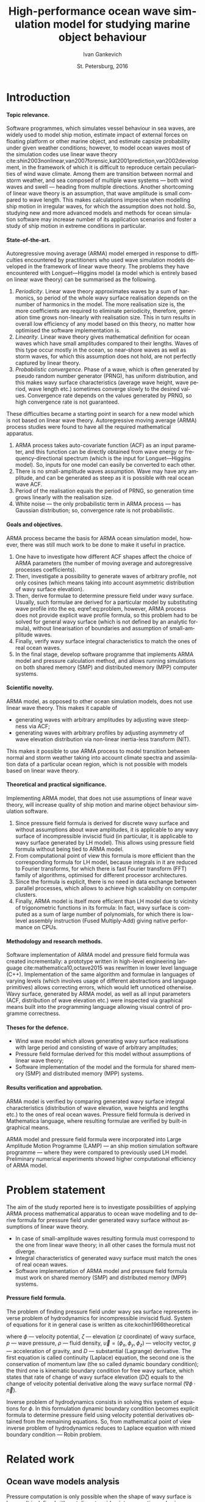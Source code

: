 #+TITLE: High-performance ocean wave simulation model for studying marine object behaviour
#+AUTHOR: Ivan Gankevich
#+DATE: St. Petersburg, 2016
#+LANGUAGE: en
#+LATEX_CLASS: gost
#+LATEX_CLASS_OPTIONS: [hidelinks,fontsize=14pt,paper=a4,pagesize,DIV=calc]
#+LATEX_HEADER_EXTRA: \input{preamble}
#+LATEX_HEADER_EXTRA: \organization{Saint Petersburg State University}
#+LATEX_HEADER_EXTRA: \manuscript{}
#+LATEX_HEADER_EXTRA: \degree{thesis for candidate of sciences degree}
#+LATEX_HEADER_EXTRA: \speciality{Speciality 05.13.18\\Mathematical modeling, numerical methods and programme complexes}
#+LATEX_HEADER_EXTRA: \supervisor{Supervisor\\Alexander Degtyarev}
#+LATEX_HEADER_EXTRA: \newcites{published}{Publications on the subject of thesis}
#+OPTIONS: todo:nil title:nil ':t H:5
#+STARTUP: indent

* Config                                                           :noexport:
** Produce data for Q-Q and ACF plots
#+begin_src sh :exports none :results verbatim
root=$(pwd)
for testname in propagating_wave standing_wave
do
    wd=$root/build/$testname
    rm -rf $wd
    mkdir -p $wd
    cd $wd
    arma -c $root/config/$testname.arma 2>&1
done
#+end_src

#+RESULTS:
#+begin_example
Input file                     = /home/igankevich/workspace/phd-diss/config/propagating_wave.arma
ACF grid size                  = (20,10,10)
ACF grid patch size            = (0.526316,0.555556,0.555556)
Output grid size               = (200,40,40)
Output grid patch size         = (1,1,1)
AR order                       = (10,10,10)
Do least squares               = 0
ACF function                   = propagating_wave
Model                          = MA
MA algorithm                   = fixed_point_iteration
Verification scheme            = manual
ACF variance = 5
fixed_point_iteration:Iteration=0, var_wn=2.70831
fixed_point_iteration:Iteration=1, var_wn=1.93791
fixed_point_iteration:Iteration=2, var_wn=1.54801
fixed_point_iteration:Iteration=3, var_wn=1.31202
fixed_point_iteration:Iteration=4, var_wn=1.15328
fixed_point_iteration:Iteration=5, var_wn=1.0386
fixed_point_iteration:Iteration=6, var_wn=0.951442
fixed_point_iteration:Iteration=7, var_wn=0.882674
fixed_point_iteration:Iteration=8, var_wn=0.82688
fixed_point_iteration:Iteration=9, var_wn=0.780623
fixed_point_iteration:Iteration=10, var_wn=0.74161
fixed_point_iteration:Iteration=11, var_wn=0.708244
fixed_point_iteration:Iteration=12, var_wn=0.679374
fixed_point_iteration:Iteration=13, var_wn=0.654145
fixed_point_iteration:Iteration=14, var_wn=0.63191
fixed_point_iteration:Iteration=15, var_wn=0.612168
fixed_point_iteration:Iteration=16, var_wn=0.594523
fixed_point_iteration:Iteration=17, var_wn=0.578663
fixed_point_iteration:Iteration=18, var_wn=0.564333
fixed_point_iteration:Iteration=19, var_wn=0.551325
fixed_point_iteration:Iteration=20, var_wn=0.539469
fixed_point_iteration:Iteration=21, var_wn=0.528623
fixed_point_iteration:Iteration=22, var_wn=0.518666
fixed_point_iteration:Iteration=23, var_wn=0.509497
fixed_point_iteration:Iteration=24, var_wn=0.50103
fixed_point_iteration:Iteration=25, var_wn=0.493191
fixed_point_iteration:Iteration=26, var_wn=0.485916
fixed_point_iteration:Iteration=27, var_wn=0.479148
fixed_point_iteration:Iteration=28, var_wn=0.472841
fixed_point_iteration:Iteration=29, var_wn=0.466951
fixed_point_iteration:Iteration=30, var_wn=0.461442
fixed_point_iteration:Iteration=31, var_wn=0.456279
fixed_point_iteration:Iteration=32, var_wn=0.451435
fixed_point_iteration:Iteration=33, var_wn=0.446882
fixed_point_iteration:Iteration=34, var_wn=0.442597
fixed_point_iteration:Iteration=35, var_wn=0.43856
fixed_point_iteration:Iteration=36, var_wn=0.434752
fixed_point_iteration:Iteration=37, var_wn=0.431155
fixed_point_iteration:Iteration=38, var_wn=0.427755
fixed_point_iteration:Iteration=39, var_wn=0.424538
fixed_point_iteration:Iteration=40, var_wn=0.42149
fixed_point_iteration:Iteration=41, var_wn=0.418601
fixed_point_iteration:Iteration=42, var_wn=0.415859
fixed_point_iteration:Iteration=43, var_wn=0.413256
fixed_point_iteration:Iteration=44, var_wn=0.410782
fixed_point_iteration:Iteration=45, var_wn=0.40843
fixed_point_iteration:Iteration=46, var_wn=0.406191
fixed_point_iteration:Iteration=47, var_wn=0.404059
fixed_point_iteration:Iteration=48, var_wn=0.402029
fixed_point_iteration:Iteration=49, var_wn=0.400092
fixed_point_iteration:Iteration=50, var_wn=0.398246
fixed_point_iteration:Iteration=51, var_wn=0.396483
fixed_point_iteration:Iteration=52, var_wn=0.3948
fixed_point_iteration:Iteration=53, var_wn=0.393193
fixed_point_iteration:Iteration=54, var_wn=0.391656
fixed_point_iteration:Iteration=55, var_wn=0.390188
fixed_point_iteration:Iteration=56, var_wn=0.388782
fixed_point_iteration:Iteration=57, var_wn=0.387438
fixed_point_iteration:Iteration=58, var_wn=0.386151
fixed_point_iteration:Iteration=59, var_wn=0.384918
fixed_point_iteration:Iteration=60, var_wn=0.383738
fixed_point_iteration:Iteration=61, var_wn=0.382606
fixed_point_iteration:Iteration=62, var_wn=0.381522
fixed_point_iteration:Iteration=63, var_wn=0.380482
fixed_point_iteration:Iteration=64, var_wn=0.379485
fixed_point_iteration:Iteration=65, var_wn=0.378528
fixed_point_iteration:Iteration=66, var_wn=0.37761
fixed_point_iteration:Iteration=67, var_wn=0.376729
fixed_point_iteration:Iteration=68, var_wn=0.375882
fixed_point_iteration:Iteration=69, var_wn=0.37507
fixed_point_iteration:Iteration=70, var_wn=0.374289
fixed_point_iteration:Iteration=71, var_wn=0.373539
fixed_point_iteration:Iteration=72, var_wn=0.372818
fixed_point_iteration:Iteration=73, var_wn=0.372126
fixed_point_iteration:Iteration=74, var_wn=0.37146
fixed_point_iteration:Iteration=75, var_wn=0.37082
fixed_point_iteration:Iteration=76, var_wn=0.370204
fixed_point_iteration:Iteration=77, var_wn=0.369612
fixed_point_iteration:Iteration=78, var_wn=0.369042
fixed_point_iteration:Iteration=79, var_wn=0.368494
fixed_point_iteration:Iteration=80, var_wn=0.367966
fixed_point_iteration:Iteration=81, var_wn=0.367458
fixed_point_iteration:Iteration=82, var_wn=0.366969
fixed_point_iteration:Iteration=83, var_wn=0.366499
fixed_point_iteration:Iteration=84, var_wn=0.366046
fixed_point_iteration:Iteration=85, var_wn=0.36561
fixed_point_iteration:Iteration=86, var_wn=0.365189
fixed_point_iteration:Iteration=87, var_wn=0.364785
fixed_point_iteration:Iteration=88, var_wn=0.364395
fixed_point_iteration:Iteration=89, var_wn=0.364019
fixed_point_iteration:Iteration=90, var_wn=0.363657
fixed_point_iteration:Iteration=91, var_wn=0.363309
fixed_point_iteration:Iteration=92, var_wn=0.362973
fixed_point_iteration:Iteration=93, var_wn=0.362649
fixed_point_iteration:Iteration=94, var_wn=0.362337
fixed_point_iteration:Iteration=95, var_wn=0.362036
fixed_point_iteration:Iteration=96, var_wn=0.361746
fixed_point_iteration:Iteration=97, var_wn=0.361466
fixed_point_iteration:Iteration=98, var_wn=0.361197
fixed_point_iteration:Iteration=99, var_wn=0.360937
fixed_point_iteration:Iteration=100, var_wn=0.360686
fixed_point_iteration:Iteration=101, var_wn=0.360444
fixed_point_iteration:Iteration=102, var_wn=0.360211
fixed_point_iteration:Iteration=103, var_wn=0.359986
fixed_point_iteration:Iteration=104, var_wn=0.359769
fixed_point_iteration:Iteration=105, var_wn=0.35956
fixed_point_iteration:Iteration=106, var_wn=0.359358
fixed_point_iteration:Iteration=107, var_wn=0.359163
fixed_point_iteration:Iteration=108, var_wn=0.358975
fixed_point_iteration:Iteration=109, var_wn=0.358794
fixed_point_iteration:Iteration=110, var_wn=0.358619
fixed_point_iteration:Iteration=111, var_wn=0.35845
fixed_point_iteration:Iteration=112, var_wn=0.358288
fixed_point_iteration:Iteration=113, var_wn=0.35813
fixed_point_iteration:Iteration=114, var_wn=0.357979
fixed_point_iteration:Iteration=115, var_wn=0.357832
fixed_point_iteration:Iteration=116, var_wn=0.357691
fixed_point_iteration:Iteration=117, var_wn=0.357555
fixed_point_iteration:Iteration=118, var_wn=0.357423
fixed_point_iteration:Iteration=119, var_wn=0.357296
fixed_point_iteration:Iteration=120, var_wn=0.357173
fixed_point_iteration:Iteration=121, var_wn=0.357055
fixed_point_iteration:Iteration=122, var_wn=0.356941
fixed_point_iteration:Iteration=123, var_wn=0.356831
fixed_point_iteration:Iteration=124, var_wn=0.356724
fixed_point_iteration:Iteration=125, var_wn=0.356621
fixed_point_iteration:Iteration=126, var_wn=0.356522
fixed_point_iteration:Iteration=127, var_wn=0.356426
fixed_point_iteration:Iteration=128, var_wn=0.356334
fixed_point_iteration:Iteration=129, var_wn=0.356244
fixed_point_iteration:Iteration=130, var_wn=0.356158
fixed_point_iteration:Iteration=131, var_wn=0.356075
fixed_point_iteration:Iteration=132, var_wn=0.355994
fixed_point_iteration:Iteration=133, var_wn=0.355917
fixed_point_iteration:Iteration=134, var_wn=0.355842
fixed_point_iteration:Iteration=135, var_wn=0.355769
fixed_point_iteration:Iteration=136, var_wn=0.355699
fixed_point_iteration:Iteration=137, var_wn=0.355632
fixed_point_iteration:Iteration=138, var_wn=0.355567
fixed_point_iteration:Iteration=139, var_wn=0.355504
fixed_point_iteration:Iteration=140, var_wn=0.355443
fixed_point_iteration:Iteration=141, var_wn=0.355384
fixed_point_iteration:Iteration=142, var_wn=0.355327
fixed_point_iteration:Iteration=143, var_wn=0.355273
fixed_point_iteration:Iteration=144, var_wn=0.35522
fixed_point_iteration:Iteration=145, var_wn=0.355169
fixed_point_iteration:Iteration=146, var_wn=0.355119
fixed_point_iteration:Iteration=147, var_wn=0.355072
fixed_point_iteration:Iteration=148, var_wn=0.355026
fixed_point_iteration:Iteration=149, var_wn=0.354981
fixed_point_iteration:Iteration=150, var_wn=0.354938
fixed_point_iteration:Iteration=151, var_wn=0.354897
fixed_point_iteration:Iteration=152, var_wn=0.354856
fixed_point_iteration:Iteration=153, var_wn=0.354818
fixed_point_iteration:Iteration=154, var_wn=0.35478
fixed_point_iteration:Iteration=155, var_wn=0.354744
fixed_point_iteration:Iteration=156, var_wn=0.354709
fixed_point_iteration:Iteration=157, var_wn=0.354676
fixed_point_iteration:Iteration=158, var_wn=0.354643
fixed_point_iteration:Iteration=159, var_wn=0.354612
fixed_point_iteration:Iteration=160, var_wn=0.354581
fixed_point_iteration:Iteration=161, var_wn=0.354552
fixed_point_iteration:Iteration=162, var_wn=0.354524
fixed_point_iteration:Iteration=163, var_wn=0.354496
fixed_point_iteration:Iteration=164, var_wn=0.35447
fixed_point_iteration:Iteration=165, var_wn=0.354444
fixed_point_iteration:Iteration=166, var_wn=0.35442
fixed_point_iteration:Iteration=167, var_wn=0.354396
fixed_point_iteration:Iteration=168, var_wn=0.354373
fixed_point_iteration:Iteration=169, var_wn=0.35435
fixed_point_iteration:Iteration=170, var_wn=0.354329
fixed_point_iteration:Iteration=171, var_wn=0.354308
fixed_point_iteration:Iteration=172, var_wn=0.354288
fixed_point_iteration:Iteration=173, var_wn=0.354269
fixed_point_iteration:Iteration=174, var_wn=0.35425
fixed_point_iteration:Iteration=175, var_wn=0.354232
fixed_point_iteration:Iteration=176, var_wn=0.354214
fixed_point_iteration:Iteration=177, var_wn=0.354198
fixed_point_iteration:Iteration=178, var_wn=0.354181
fixed_point_iteration:Iteration=179, var_wn=0.354165
fixed_point_iteration:Iteration=180, var_wn=0.35415
fixed_point_iteration:Iteration=181, var_wn=0.354136
fixed_point_iteration:Iteration=182, var_wn=0.354121
fixed_point_iteration:Iteration=183, var_wn=0.354108
fixed_point_iteration:Iteration=184, var_wn=0.354094
fixed_point_iteration:Iteration=185, var_wn=0.354082
fixed_point_iteration:Iteration=186, var_wn=0.354069
fixed_point_iteration:Iteration=187, var_wn=0.354057
fixed_point_iteration:Iteration=188, var_wn=0.354046
fixed_point_iteration:Iteration=189, var_wn=0.354034
fixed_point_iteration:Iteration=190, var_wn=0.354024
fixed_point_iteration:Iteration=191, var_wn=0.354013
fixed_point_iteration:Iteration=192, var_wn=0.354003
fixed_point_iteration:Iteration=193, var_wn=0.353994
WN variance = 0.353994
Input file                     = /home/igankevich/workspace/phd-diss/config/standing_wave.arma
ACF grid size                  = (10,10,10)
ACF grid patch size            = (0.277778,0.555556,0.555556)
Output grid size               = (200,40,40)
Output grid patch size         = (1,1,1)
AR order                       = (7,7,7)
Do least squares               = 0
ACF function                   = standing_wave
Model                          = AR
MA algorithm                   = fixed_point_iteration
Verification scheme            = manual
ACF variance = 5
WN variance = 0.00261323
Zeta size = (193,33,33)
NaN: 29, -nan, 1.798e+36, -1.04284e+38, inf, -1.798e+36, -1.798e+36
#+end_example

* Introduction
**** Topic relevance.
Software programmes, which simulates vessel behaviour in sea waves, are widely
used to model ship motion, estimate impact of external forces on floating
platform or other marine object, and estimate capsize probability under given
weather conditions; however, to model ocean waves most of the simulation codes
use linear wave theory
cite:shin2003nonlinear,van2007forensic,kat2001prediction,van2002development, in
the framework of which it is difficult to reproduce certain peculiarities of
wind wave climate. Among them are transition between normal and storm weather,
and sea composed of multiple wave systems --- both wind waves and swell ---
heading from multiple directions. Another shortcoming of linear wave theory is
an assumption, that wave amplitude is small compared to wave length. This makes
calculations imprecise when modelling ship motion in irregular waves, for which
the assumption does not hold. So, studying new and more advanced models and
methods for ocean simulation software may increase number of its application
scenarios and foster a study of ship motion in extreme conditions in particular.

**** State-of-the-art.
Autoregressive moving average (ARMA) model emerged in response to difficulties
encountered by practitioners who used wave simulation models developed in the
framework of linear wave theory. The problems they have encountered with
Longuet---Higgins model (a model which is entirely based on linear wave theory)
can be summarised as the following.
1. /Periodicity/. Linear wave theory approximates waves by a sum of harmonics,
   so period of the whole wavy surface realisation depends on the number of
   harmonics in the model. The more realisation size is, the more coefficients
   are required to eliminate periodicity, therefore, generation time grows
   non-linearly with realisation size. This in turn results in overall low
   efficiency of any model based on this theory, no matter how optimised the
   software implementation is.
2. /Linearity/. Linear wave theory gives mathematical definition for ocean waves
   which have small amplitudes compared to their lengths. Waves of this type
   occur mostly in the ocean, so near-shore waves as well as storm waves, for
   which this assumption does not hold, are not perfectly captured by linear
   theory.
3. /Probabilistic convergence/. Phase of a wave, which is often generated by
   pseudo random number generator (PRNG), has uniform distribution, and this
   makes wavy surface characteristics (average wave height, wave period, wave
   length etc.) sometimes converge slowly to the desired values. Convergence
   rate depends on the values generated by PRNG, so high convergence rate is not
   guaranteed.

These difficulties became a starting point in search for a new model which is
not based on linear wave theory. Autoregressive moving average (ARMA) process
studies were found to have all the required mathematical apparatus.
1. ARMA process takes auto-covariate function (ACF) as an input parameter, and
   this function can be directly obtained from wave energy or
   frequency-directional spectrum (which is the input for Longuet---Higgins
   model). So, inputs for one model can easily be converted to each other.
2. There is no small-amplitude waves assumption. Wave may have any amplitude,
   and can be generated as steep as it is possible with real ocean wave ACF.
3. Period of the realisation equals the period of PRNG, so generation time grows
   linearly with the realisation size.
4. White noise --- the only probabilistic term in ARMA process --- has
   Gaussian distribution; so, convergence rate is not probabilistic.

**** Goals and objectives.
ARMA process became the basis for ARMA ocean simulation model, however, there
was still much work to be done to make it useful in practice.
1. One have to investigate how different ACF shapes affect the choice of ARMA
   parameters (the number of moving average and autoregressive processes
   coefficients).
2. Then, investigate a possibility to generate waves of arbitrary profile, not
   only cosines (which means taking into account asymmetric distribution of wavy
   surface elevation).
3. Then, derive formulae to determine pressure field under wavy surface.
   Usually, such formulae are derived for a particular model by substituting
   wave profile into the eq. eqref:eq:problem, however, ARMA process does not
   provide explicit wave profile formula, so this problem had to be solved for
   general wavy surface (which is not defined by an analytic formula),
   without linearisation of boundaries and assumption of small-amplitude waves.
4. Finally, verify wavy surface integral characteristics to match the ones of
   real ocean waves.
5. In the final stage, develop software programme that implements ARMA model and
   pressure calculation method, and allows running simulations on both shared
   memory (SMP) and distributed memory (MPP) computer systems.

**** Scientific novelty.
ARMA model, as opposed to other ocean simulation models, does not use linear
wave theory. This makes it capable of
- generating waves with arbitrary amplitudes by adjusting wave steepness via
  ACF;
- generating waves with arbitrary profiles by adjusting asymmetry of wave
  elevation distribution via non-linear inertia-less transform (NIT).
This makes it possible to use ARMA process to model transition between normal
and storm weather taking into account climate spectra and assimilation data of a
particular ocean region, which is not possible with models based on linear wave
theory.

**** Theoretical and practical significance.
Implementing ARMA model, that does not use assumptions of linear wave theory,
will increase quality of ship motion and marine object behaviour simulation
software.

1. Since pressure field formula is derived for discrete wavy surface and without
   assumptions about wave amplitudes, it is applicable to any wavy surface of
   incompressible inviscid fluid (in particular, it is applicable to wavy
   surface generated by LH model). This allows using pressure field formula
   without being tied to ARMA model.
2. From computational point of view this formula is more efficient than the
   corresponding formula for LH model, because integrals in it are reduced to
   Fourier transforms, for which there is fast Fourier transform (FFT) family of
   algorithms, optimised for different processor architectures.
3. Since the formula is explicit, there is no need in data exchange between
   parallel processes, which allows to achieve high scalability on computer
   clusters.
4. Finally, ARMA model is itself more efficient than LH model due to vicinity of
   trigonometric functions in its formula: In fact, wavy surface is computed as
   a sum of large number of polynomials, for which there is low-level assembly
   instruction (Fused Multiply-Add) giving native performance on CPUs.

**** Methodology and research methods.
Software implementation of ARMA model and pressure field formula was created
incrementally: a prototype written in high-level engineering language
cite:mathematica10,octave2015 was rewritten in lower level language (C++).
Implementation of the same algorithm and formulae in languages of varying
levels (which involves usage of different abstractions and language primitives)
allows correcting errors, which would left unnoticed otherwise. Wavy surface,
generated by ARMA model, as well as all input parameters (ACF, distribution of
wave elevation etc.) were inspected via graphical means built into the
programming language allowing visual control of programme correctness.

**** Theses for the defence.
- Wind wave model which allows generating wavy surface realisations with large
  period and consisting of wave of arbitrary amplitudes;
- Pressure field formulae derived for this model without assumptions of linear
  wave theory;
- Software implementation of the model and the formula for shared memory (SMP)
  and distributed memory (MPP) systems.

**** Results verification and approbation.
ARMA model is verified by comparing generated wavy surface integral
characteristics (distribution of wave elevation, wave heights and lengths etc.)
to the ones of real ocean waves. Pressure field formula is derived in
Mathematica language, where resulting formulae are verified by built-in
graphical means.

ARMA model and pressure field formula were incorporated into Large Amplitude
Motion Programme (LAMP) --- an ship motion simulation software programme ---
where they were compared to previously used LH model. Preliminary numerical
experiments showed higher computational efficiency of ARMA model.

* Problem statement
The aim of the study reported here is to investigate possibilities of applying
ARMA process mathematical apparatus to ocean wave modelling and to derive formula
for pressure field under generated wavy surface without assumptions of linear
wave theory.
- In case of small-amplitude waves resulting formula must correspond to the
  one from linear wave theory; in all other cases the formula must not diverge.
- Integral characteristics of generated wavy surface must match the ones of real
  ocean waves.
- Software implementation of ARMA model and pressure field formula must work on
  shared memory (SMP) and distributed memory (MPP) systems.

**** Pressure field formula.
The problem of finding pressure field under wavy sea surface represents inverse
problem of hydrodynamics for incompressible inviscid fluid. System of equations
for it in general case is written as cite:kochin1966theoretical
\begin{align}
    & \nabla^2\phi = 0,\nonumber\\
    & \phi_t+\frac{1}{2} |\vec{\upsilon}|^2 + g\zeta=-\frac{p}{\rho}, & \text{на }z=\zeta(x,y,t),\label{eq:problem}\\
    & D\zeta = \nabla \phi \cdot \vec{n}, & \text{на }z=\zeta(x,y,t),\nonumber
\end{align}
where $\phi$ --- velocity potential, $\zeta$ --- elevation ($z$ coordinate) of
wavy surface, $p$ --- wave pressure, $\rho$ --- fluid density, $\vec{\upsilon} =
(\phi_x, \phi_y, \phi_z)$ --- velocity vector, $g$ --- acceleration of gravity,
and $D$ --- substantial (Lagrange) derivative. The first equation is called
continuity (Laplace) equation, the second one is the conservation of momentum
law (the so called dynamic boundary condition); the third one is
kinematic boundary condition for free wavy surface, which states that rate of
change of wavy surface elevation ($D\zeta$) equals to the change of velocity
potential derivative along the wavy surface normal ($\nabla \phi \cdot
\vec{n}$).

Inverse problem of hydrodynamics consists in solving this system of equations
for $\phi$. In this formulation dynamic boundary condition becomes explicit
formula to determine pressure field using velocity potential derivatives
obtained from the remaining equations. So, from mathematical point of view
inverse problem of hydrodynamics reduces to Laplace equation with mixed boundary
condition --- Robin problem.

* Related work
** Ocean wave models analysis
Pressure computation is only possible when the shape of wavy surface is known.
It is defined either at discrete grid points, or continuously via some analytic
formula. As will be shown in section [[#linearisation]], such formula may simplify
pressure computation by effectively reducing the task to pressure field
generation, instead of wavy surface generation.

*** Longuet---Higgins model
The simplest model, formula of which is derived in the framework of linear wave
theory, is Longuet---Higgins (LH) model cite:longuet1957statistical. In-depth
comparative analysis of this model and ARMA model is done in
cite:degtyarev2011modelling,boukhanovsky1997thesis.

LH model represents ocean wavy surface as a superposition of
sine waves with random amplitudes $c_n$ and phases $\epsilon_n$, continuously
distributed on interval $[0,2\pi]$. Wavy surface elevation ($z$ coordinate) is
defined by
#+name: eq:longuet-higgins
\begin{equation}
    \zeta(x,y,t) = \sum\limits_n c_n \cos(u_n x + v_n y - \omega_n t + \epsilon_n).
\end{equation}
Here wave numbers $(u_n,v_n)$ are continuously distributed on plane $(u,v)$,
i.e. area $du \times dv$ contains infinite quantity of wave numbers. Frequency
is related to wave numbers via dispersion relation $\omega_n=\omega(u_n,v_n)$.
Function $\zeta(x,y,t)$ is a three-dimensional ergodic stationary homogeneous
Gaussian process defined by
\begin{equation*}
    2E_\zeta(u,v)\, du\,  dv = \sum\limits_n c_n^2,
\end{equation*}
where $E_\zeta(u,v)$ --- two-dimensional wave energy spectral density.
Coefficients $c_n$ are derived from wave energy spectrum $S(\omega)$ via
\begin{equation*}
    c_n = \sqrt{ \textstyle\int\limits_{\omega_n}^{\omega_{n+1}} S(\omega) d\omega}.
\end{equation*}

*** Disadvantages of Longuet-Higgins model
Although LH model is simple and easy to understand, there are shortcomings that
appear in practice.

1. The model simulates only stationary Gaussian process. This is consequence of
   central limit theorem (CLT): sum of large number of sines with random
   amplitudes and phases has normal distribution, no matter what spectrum is
   used as the model input. Using lower number of coefficients may solve the
   problem, but also make realisation period smaller. So, using LH model to
   simulate waves with non-Gaussian distribution of elevation --- a distribution
   which real ocean waves have cite:huang1980experimental,рожков1996теория ---
   is impractical.
2. From computational point of view, the deficiency of the model is non-linear
   increase of wavy surface generation time with the increase of realisation
   size. The larger the size of the realisation, the higher number of
   coefficients (discrete points of frequency-directional spectrum) is needed to
   eliminate periodicity. This makes LH model inefficient for long-time
   simulations.
3. Finally, there are peculiarities which make LH model unsuitable base for
   building more advanced simulation models.
   - In software implementation convergence rate of ([[eq:longuet-higgins]]) may be
     low due to randomness of phases $\epsilon_n$.
   - It is difficult to generalise LH model for non-Gaussian processes as it
     involves incorporating non-linear terms in ([[eq:longuet-higgins]]) for which
     there is no known formula to determine coefficients
     cite:рожков1990вероятностные.

To summarise, LH model is linear, computationally inefficient for long-time
simulations, and difficult to use as a base for more advanced models.

*** ARMA model
In cite:spanos1982arma ARMA model is used to generate time series spectrum of
which is compatible with Pierson---Moskowitz (PM) approximation of ocean wave
spectrum. The authors carry out experiments for one-dimensional AR, MA and ARMA
models. They mention excellent agreement between target and initial spectra and
higher performance of ARMA model compared to models based on summing large
number of harmonic components with random phases. The also mention that in order
to reach agreement between target and initial spectrum MA model require lesser
number of coefficients than AR model. In cite:spanos1996efficient the authors
generalise ARMA model coefficients determination formulae for multi-variate
(vector) case.

One thing that distinguishes present work with respect to afore-mentioned ones
is the study of three-dimensional (2D in space and 1D in time) ARMA model, which
is mostly a different problem.
1. Yule---Walker system of equations, which are used to determine AR
   coefficients, has complex block-block structure.
2. Optimal model order (in a sense that target spectrum agrees with initial) is
   determined manually.
3. Instead of PM spectrum, analytic formulae for standing and propagating
   waves ACF are used as the model input.
4. Three-dimensional wavy surface should be compatible with real ocean surface
   not only in terms of spectral characteristics, but also in the shape of wave
   profiles. So, model verification includes distributions of various parameters
   of generated waves (lengths, heights, periods etc.).
Multi-dimensionality of investigated model not only complexifies the task, but
also allows carrying out visual validation of generated wavy surface. It is the
opportunity to visualise output of the programme that allowed to ensure that
generated surface is compatible with real ocean surface, and is not abstract
multi-dimensional stochastic process that is real only statistically.

** Pressure field determination formulae
*** Small amplitude waves theory
In cite:stab2012,детярев1998моделирование,degtyarev1997analysis the authors
propose a solution for inverse problem of hydrodynamics of potential flow in the
framework of small-amplitude wave theory (under assumption that wave length is
much larger than height: $\lambda \gg h$). In that case inverse problem is
linear and reduces to Laplace equation with mixed boundary conditions, and
equation of motion is solely used to determine pressures for calculated velocity
potential derivatives. The assumption of small amplitudes means the slow decay
of wind wave coherence function, i.e. small change of local wave number in time
and space compared to the wavy surface elevation ($z$ coordinate). This
assumption allows calculating elevation $z$ derivative as $\zeta_z=k\zeta$,
where $k$ is wave number. In two-dimensional case the solution is written
explicitly as
\begin{align}
    \left.\frac{\partial\phi}{\partial x}\right|_{x,t}= &
        -\frac{1}{\sqrt{1+\alpha^{2}}}e^{-I(x)}
            \int\limits_{0}^x\frac{\partial\dot{\zeta}/\partial
                z+\alpha\dot{\alpha}}{\sqrt{1+\alpha^{2}}}e^{I(x)}dx,\label{eq:old-sol-2d}\\
    I(x)= & \int\limits_{0}^x\frac{\partial\alpha/\partial z}{1+\alpha^{2}}dx,\nonumber
\end{align}

where $\alpha$ is wave slope. In three-dimensional case solution is written in
the form of elliptic partial differential equation (PDE):
\begin{align*}
    & \frac{\partial^2 \phi}{\partial x^2} \left( 1 + \alpha_x^2 \right) +
    \frac{\partial^2 \phi}{\partial y^2} \left( 1 + \alpha_y^2 \right) +
    2\alpha_x\alpha_y \frac{\partial^2 \phi}{\partial x \partial y} + \\
    & \left(
        \frac{\partial \alpha_x}{\partial z} +
        \alpha_x \frac{\partial \alpha_x}{\partial x} +
        \alpha_y \frac{\partial \alpha_x}{\partial y}
    \right) \frac{\partial \phi}{\partial x} + \\
    & \left(
        \frac{\partial \alpha_y}{\partial z} +
        \alpha_x \frac{\partial \alpha_y}{\partial x} +
        \alpha_y \frac{\partial \alpha_y}{\partial y}
    \right) \frac{\partial \phi}{\partial y} + \\
    & \frac{\partial \dot{\zeta}}{\partial z} +
    \alpha_x \dot{\alpha_x} + \alpha_y \dot{\alpha_y} = 0.
\end{align*}
The authors suggest transforming this equation to finite differences and solve
it numerically.

As will be shown in [[#sec:compare-formulae]] that eqref:eq:old-sol-2d diverges when
attempted to calculate velocity field for large-amplitude waves, and this is the
reason that it can not be used together with ARMA model, that generates
arbitrary-amplitude waves.

*** Linearisation of boundary condition
:PROPERTIES:
:CUSTOM_ID: linearisation
:END:

LH model allows deriving an explicit formula for velocity field by linearising
kinematic boundary condition. Velocity potential formula is written as
\begin{equation*}
\phi(x,y,z,t) = \sum_n \frac{c_n g}{\omega_n}
     e^{\sqrt{u_n^2+v_n^2} z}
     \sin(u_n x + v_n y - \omega_n t + \epsilon_n).
\end{equation*}
This formula is differentiated to obtain velocity potential derivatives, which
are plugged to dynamic boundary condition to obtain pressures.

* ARMA model for ocean wave simulation
** Governing equations for 3-dimensional ARMA process
*** Three possible processes
ARMA ocean simulation model defines ocean wavy surface as three-dimensional (two
dimensions in space and one in time) autoregressive moving average process:
every surface point is represented as a weighted sum of previous in time and
space points plus weighted sum of previous in time and space normally
distributed random impulses. The governing equation for 3-D ARMA process is
\begin{equation}
    \zeta_{\vec i}
    =
    \sum\limits_{\vec j = \vec 0}^{\vec N}
    \Phi_{\vec j} \zeta_{\vec i - \vec j}
    +
    \sum\limits_{\vec j = \vec 0}^{\vec M}
    \Theta_{\vec j} \epsilon_{\vec i - \vec j}
    ,
    \label{eq:arma-process}
\end{equation}
where $\zeta$ --- wave elevation, $\Phi$ --- AR process coefficients, $\Theta$
--- MA process coefficients, $\epsilon$ --- white noise with Gaussian
distribution, $\vec N$ --- AR process order, $\vec M$ --- MA process order, and
$\Phi_{\vec{0}}\equiv{0}$, $\Theta_{\vec{0}}\equiv{0}$. Here arrows denote
multi-component indices with a component for each dimension. In general, any
scalar quantity can be a component (temperature, salinity, concentration of some
substance in water etc.). Equation parameters are AR and MA process coefficients
and order.

**** Autoregressive (AR) process.
AR process is ARMA process with only one random impulse instead of theirs
weighted sum:
\begin{equation}
    \zeta_{\vec i}
    =
    \sum\limits_{\vec j = \vec 0}^{\vec N}
    \Phi_{\vec j} \zeta_{\vec i - \vec j}
    +
    \epsilon_{i,j,k}
    .
    \label{eq:ar-process}
\end{equation}
The coefficients $\Phi$ are calculated from ACF via three-dimensional
Yule---Walker equations, which are obtained after multiplying both parts of the
previous equation by $\zeta_{\vec{i}-\vec{k}}$ and computing the expected value.
Generic form of YW equations is
\begin{equation}
    \label{eq:yule-walker}
    \gamma_{\vec k}
    =
    \sum\limits_{\vec j = \vec 0}^{\vec N}
    \Phi_{\vec j}
    \text{ }\gamma_{\vec{k}-\vec{j}}
    +
    \Var{\epsilon} \delta_{\vec{k}},
    \qquad
    \delta_{\vec{k}} =
    \begin{cases}
        1, \quad \text{if } \vec{k}=0 \\
        0, \quad \text{if } \vec{k}\neq0,
    \end{cases}
\end{equation}
where $\gamma$ --- ACF of process $\zeta$, $\Var{\epsilon}$ --- white noise
variance. Matrix form of three-dimensional YW equations, which is used in the
present work, is
\begin{equation*}
    \Gamma
    \left[
        \begin{array}{l}
            \Phi_{\vec 0}\\
            \Phi_{0,0,1}\\
            \vdotswithin{\Phi_{\vec 0}}\\
            \Phi_{\vec N}
        \end{array}
    \right]
    =
    \left[
        \begin{array}{l}
            \gamma_{0,0,0}-\Var{\epsilon}\\
            \gamma_{0,0,1}\\
            \vdotswithin{\gamma_{\vec 0}}\\
            \gamma_{\vec N}
        \end{array}
    \right],
    \qquad
    \Gamma=
    \left[
        \begin{array}{llll}
            \Gamma_0 & \Gamma_1 & \cdots & \Gamma_{N_1} \\
            \Gamma_1 & \Gamma_0 & \ddots & \vdotswithin{\Gamma_0} \\
            \vdotswithin{\Gamma_0} & \ddots & \ddots & \Gamma_1 \\
            \Gamma_{N_1} & \cdots & \Gamma_1 & \Gamma_0
        \end{array}
    \right],
\end{equation*}
where $\vec N = \left( p_1, p_2, p_3 \right)$ and
\begin{equation*}
    \Gamma_i =
    \left[
    \begin{array}{llll}
        \Gamma^0_i & \Gamma^1_i & \cdots & \Gamma^{N_2}_i \\
        \Gamma^1_i & \Gamma^0_i & \ddots & \vdotswithin{\Gamma^0_i} \\
        \vdotswithin{\Gamma^0_i} & \ddots & \ddots & \Gamma^1_i \\
        \Gamma^{N_2}_i & \cdots & \Gamma^1_i & \Gamma^0_i
    \end{array}
    \right]
    \qquad
    \Gamma_i^j=
    \left[
    \begin{array}{llll}
        \gamma_{i,j,0} & \gamma_{i,j,1} & \cdots & \gamma_{i,j,N_3} \\
        \gamma_{i,j,1} & \gamma_{i,j,0} & \ddots &x \vdotswithin{\gamma_{i,j,0}} \\
        \vdotswithin{\gamma_{i,j,0}} & \ddots & \ddots & \gamma_{i,j,1} \\
        \gamma_{i,j,N_3} & \cdots & \gamma_{i,j,1} & \gamma_{i,j,0}
    \end{array}
    \right],
\end{equation*}
Since $\Phi_{\vec 0}\equiv0$, the first row and column of $\Gamma$ can be
eliminated. Matrix $\Gamma$ is block-toeplitz, positive definite and symmetric,
hence the system is efficiently solved by Cholesky decomposition, which is
particularly suitable for these types of matrices.

After solving this system of equations white noise variance is estimated from
eqref:eq:yule-walker by plugging $\vec k = \vec 0$:
\begin{equation*}
    \Var{\epsilon} =
    \Var{\zeta}
    -
    \sum\limits_{\vec j = \vec 0}^{\vec N}
    \Phi_{\vec j}
    \text{ }\gamma_{\vec{j}}.
\end{equation*}

**** Moving average (MA) process.
MA process is ARMA process with $\Phi\equiv0$:
\begin{equation}
    \zeta_{\vec i}
    =
    \sum\limits_{\vec j = \vec 0}^{\vec M}
    \Theta_{\vec j} \epsilon_{\vec i - \vec j}
    .
    \label{eq:ma-process}
\end{equation}
MA coefficients $\Theta$ are defined implicitly via the following non-linear
system of equations:
\begin{equation*}
  \gamma_{\vec i} =
	\left[
		\displaystyle
    \sum\limits_{\vec j = \vec i}^{\vec M}
    \Theta_{\vec j}\Theta_{\vec j - \vec i}
	\right]
  \Var{\epsilon}.
\end{equation*}
The system is solved numerically by fixed-point iteration method via the
following formulae
\begin{equation*}
  \Theta_{\vec i} =
    -\frac{\gamma_{\vec 0}}{\Var{\epsilon}}
		+
    \sum\limits_{\vec j = \vec i}^{\vec M}
    \Theta_{\vec j} \Theta_{\vec j - \vec i}.
\end{equation*}
Here coefficients $\Theta$ are calculated from back to front: from
$\vec{i}=\vec{M}$ to $\vec{i}=\vec{0}$. White noise variance is estimated by
\begin{equation*}
    \Var{\epsilon} = \frac{\gamma_{\vec 0}}{
		1
		+
    \sum\limits_{\vec j = \vec 0}^{\vec M}
    \Theta_{\vec j}^2
    }.
\end{equation*}
Authors of cite:box1976time suggest using Newton---Raphson method to solve this
equation with higher precision, however, this method does not work in three
dimensions. Using slower method does not have dramatic effect on the overall
programme performance, because the number of coefficients is small and most of
the time is spent generating wavy surface.

**** TODO Stationarity and invertibility of AR and MA processes
**** Mixed autoregressive moving average (ARMA) process.
:PROPERTIES:
:CUSTOM_ID: sec:how-to-mix-ARMA
:END:
Generally speaking, ARMA process is obtained by plugging MA generated wavy
surface as random impulse to AR process, however, in order to get the process
with desired ACF one should re-compute AR coefficients before plugging. There
are several approaches to "mix" AR and MA processes.
- The approach proposed in cite:box1976time which involves dividing ACF into MA
  and AR part along each dimension is not applicable here, because in three
  dimensions such division is not possible: there always be parts of the ACF
  that are not taken into account by AR and MA process.
- The alternative approach is to use the same (undivided) ACF for both AR and MA
  processes but use different process order, however, then realisation
  characteristics (mean, variance etc.) become skewed: these are characteristics
  of the two overlapped processes.
For the first approach there is a formula to re-compute ACF for AR process, but
there is no such formula for the second approach. So, the best solution for now
is to simply use AR and MA process exclusively.

*** Process selection criteria for different wave profiles
One problem of ARMA model application to ocean wave generation is that for
different types of wave profiles different processes /must/ be used: standing
waves are modelled by AR process, and propagating waves by MA process. This
statement comes from practice: if one tries to use the processes the other way
round, the resulting realisation either diverges or does not correspond to real
ocean waves. (The latter happens for non-invertible MA process, as it is always
stationary.) So, the best way to apply ARMA model to ocean wave generation is to
use AR process for standing waves and MA process for progressive waves.

The other problem is inability to automatically determine optimal number of
coefficients for three-dimensional AR and MA processes. For one-dimensional
processes this can be achieved via iterative methods cite:box1976time, but they
diverge in three-dimensional case.

The final problem, which is discussed in [[#sec:how-to-mix-ARMA]], is inability to
"mix" AR and MA process in three dimensions.

In practice some statements made for AR and MA processes in cite:box1976time
should be flipped for three-dimensional case. For example, the authors say that
ACF of MA process cuts at $q$ and ACF of AR process decays to nought infinitely,
but in practice making ACF of 3-dimensional MA process not decay results in it
being non-invertible and producing realisation that does not look like real
ocean waves, whereas doing the same for ACF of AR process results in stationary
process and adequate realisation. Also, the authors say that one
should allocate the first $q$ points of ACF to MA process (as it often needed to
describe the peaks in ACF) and leave the rest points to AR process, but in
practice in case of ACF of a propagating wave AR process is stationary only for
the first time slice of the ACF, and the rest is left to MA process.

To summarise, the only established scenario of applying ARMA model to ocean wave
generation is to use AR process for standing waves and MA process for
propagating waves. With new formulae for 3 dimensions a single mixed ARMA
process might increase model precision, which is one of the objectives of the
future research.

** Modelling non-linearity of ocean waves
ARMA model allows modelling asymmetry of wave elevation distribution, i.e.
generate ocean waves, distribution of z-coordinate of which has non-nought
kurtosis and asymmetry. Such distribution is inherent to real ocean waves
cite:longuet1963nonlinear.

Wave asymmetry is modelled by non-linear inertia-less transform (NIT) of
stochastic process, however, transforming resulting wavy surface means
transforming initial ACF. In order to alleviate this, ACF must be preliminary
transformed as shown in cite:boukhanovsky1997thesis.

**** Wavy surface transformation.
Explicit formula $z=f(y)$ that transforms wavy surface to desired
one-dimensional distribution $F(z)$ is the solution of non-linear transcendental
equation $F(z)=\Phi(y)$, where $\Phi(y)$ --- one-dimensional Gaussian
distribution. Since distribution of wave elevation is often given by some
approximation based on field data, this equation is solved numerically with
respect to $z_k$ in each grid point $y_k|_{k=0}^N$ of generated wavy surface. In
this case equation is rewritten as
\begin{equation}
    \label{eq:distribution-transformation}
    F(z_k)
    =
    \frac{1}{\sqrt{2\pi}}
    \int\limits_0^{y_k} \exp\left[ -\frac{t^2}{2} \right] dt
    .
\end{equation}
Since, distribution functions are monotonic, the simplest interval halving
(bisection) numerical method is used to solve this equation.

**** Preliminary ACF transformation.
In order to transform ACF $\gamma_z$ of the process, it should be expanded in
series of Hermite polynomials (Gram---Charlier series)
\begin{equation*}
    \gamma_z \left( \vec u \right)
    =
    \sum\limits_{m=0}^{\infty}
    C_m^2 \frac{\gamma_y^m \left( \vec u \right)}{m!},
\end{equation*}
where
\begin{equation*}
    C_m = \frac{1}{\sqrt{2\pi}}
  \int\limits_{0}^\infty
    f(y) H_m(y) \exp\left[ -\frac{y^2}{2} \right],
\end{equation*}
$H_m$ --- Hermite polynomial, and $f(y)$ --- solution to equation
eqref:eq:distribution-transformation. Plugging polynomial approximation
$f(y)\approx\sum\limits_{i}d_{i}y^i$ and analytic formulae for Hermite
polynomial yields
\begin{equation*}
    \frac{1}{\sqrt{2\pi}}
    \int\limits_\infty^\infty
    y^k \exp\left[ -\frac{y^2}{2} \right]
    =
    \begin{cases}
        (k-1)!! & \text{if }k\text{ is even},\\
        0       & \text{if }k\text{ is odd},
    \end{cases}
\end{equation*}
which simplifies the former equation. Optimal number of coefficients $C_m$ is
determined by computing them sequentially and stopping when variances of both
fields become equal with desired accuracy $\epsilon$:
\begin{equation*}
    \left| \Var{z} - \sum\limits_{k=0}^m
    \frac{C_k^2}{k!} \right| \leq \epsilon.
\end{equation*}

In cite:boukhanovsky1997thesis the author suggests using polynomial
approximation $f(y)$ also for wavy surface transformation, however, in practice
ocean surface realisation often contains points, where z-coordinate is beyond
the limits of the approximation, which makes solution wrong. In these points it
is more efficient to solve equation eqref:eq:distribution-transformation by
bisection method. Using the same approximation in Gram---Charlier series does
not lead to such errors.

** Determining wave pressures for discretely given wavy surface
Analytic solutions to boundary problems in classical equations are often used to
study different properties of the solution, and for that purpose general
solution formula is too difficult to study, as it contains integrals of unknown
functions. Fourier method is one of the methods to find analytic solutions to
PDE. It is based on application of Fourier transform to each part of PDE, which
reduces the equation to algebraic, and the solution is written as inverse
Fourier transform of some function (which may contain Fourier transforms of
other functions). Since, it is not possible to write analytic forms of these
Fourier transforms in all cases, unique solutions are found and their behaviour
is studied in different domains instead. At the same time, computing discrete
Fourier transforms on the computer is possible for any discretely defined
function and efficient when using FFT algorithms. These algorithms use symmetry
of complex exponentials to decrease asymptotic complexity from
$\mathcal{O}(n^2)$ to $\mathcal{O}(n\log_{2}n)$. So, even if general solution
contains Fourier transforms of unknown functions, they still can be computed
numerically, and FFT family of algorithms makes this approach efficient.

Alternative approach to solve PDE is to reduce it to difference equations, which
are solved by constructing various numerical schemes. This approach leads to
approximate solution, and asymptotic complexity of corresponding algorithms is
comparable to that of FFT. For example, stationary elliptic PDE transforms to
implicit numerical scheme which is solved by iterative method on each step of
which a tridiagonal of five-diagonal system of algebraic equations is solved by
Thomas algorithm. Asymptotic complexity of this approach is
$\mathcal{O}({n}{m})$, where $n$ --- number of wavy surface grid points, $m$ ---
number of iterations. Despite their wide spread, iterative algorithms are
inefficient on parallel computer architectures; in particular, their mapping to
co-processors may involve copying data in and out of the co-processor in each
iteration, which negatively affects their performance. At the same time, high
number of Fourier transforms in the solution is an advantage, rather than a
disadvantage. First, solutions obtained by Fourier method are explicit, hence
their implementations scales with the large number of parallel computer cores.
Second, there are implementations of FFT optimised for different processor
architectures as well as co-processors (GPU, MIC) which makes it easy to get
high performance on any computing platform. These advantages substantiate the
choice of Fourier method to obtain explicit analytic solution to the problem of
determining pressures under wavy ocean surface.

*** Two-dimensional velocity field
:PROPERTIES:
:CUSTOM_ID: sec:pressure-2d
:END:
**** Formula for infinite depth fluid.
Two-dimensional Laplace equation with Robin boundary condition is written as
\begin{align}
    \label{eq:problem-2d}
    & \phi_{xx}+\phi_{zz}=0,\\
    & \zeta_t + \zeta_x\phi_x = \frac{\zeta_x}{\sqrt{1 + \zeta_x^2}} \phi_x - \phi_z, & \text{на }z=\zeta(x,t).\nonumber
\end{align}
Use Fourier method to solve this problem. Applying Fourier transform to both
sides of the equation yields
\begin{equation*}
    -4 \pi^2 \left( u^2 + v^2 \right)
    \FourierY{\phi(x,z)}{u,v} = 0,
\end{equation*}
hence $v = \pm i u$. Hereinafter we use the following symmetric form of Fourier
transform:
\begin{equation*}
    \FourierY{f(x,y)}{u,v} =
    \iint\limits_{-\infty}^{\phantom{--}\infty}
    f(x,y)
    e^{-2\pi i (x u + y v)}
    dx dy.
\end{equation*}
We seek solution in the form of inverse Fourier transform
$\phi(x,z)=\InverseFourierY{E(u,v)}{x,z}$. Plugging[fn::$v={-i}{u}$ is not
applicable because velocity potential must go to nought when depth goes to
infinity.] $v={i}{u}$ into the formula yields
\begin{equation}
    \label{eq:guessed-sol-2d}
    \phi(x,z) = \InverseFourierY{e^{2\pi u z}E(u)}{x}.
\end{equation}
In order to make substitution $z=\zeta(x,t)$ not interfere with Fourier
transforms, we rewrite eqref:eq:guessed-sol-2d as a convolution:
\begin{equation*}
    \phi(x,z)
    =
    \Fun{z}
    \ast
    \InverseFourierY{E(u)}{x},
\end{equation*}
where $\Fun{z}$ --- a function, form of which is defined in section
[[#sec:compute-delta]] and which satisfies equation
$\FourierY{\Fun{z}}{u}=e^{2\pi{u}{z}}$. Plugging formula $\phi$ into the boundary
condition yields
\begin{equation*}
    \zeta_t
    =
    \left( i f(x) - 1 \right)
    \left[
        \Fun{z}
        \ast
        \InverseFourierY{2\pi u E(u)}{x}
    \right],
\end{equation*}
where $f(x)={\zeta_x}/{\sqrt{1+\zeta_x^2}}-\zeta_x$. Applying Fourier transform
to both sides of this equation yields formula for coefficients $E$:
\begin{equation*}
    E(u) =
    \frac{1}{2\pi u}
    \frac{
    \FourierY{\zeta_t / \left(i f(x) - 1\right)}{u}
    }{
    \FourierY{\Fun{z}}{u}
    }
\end{equation*}
Finally, substituting $z$ for $\zeta(x,t)$ and plugging resulting equation into
eqref:eq:guessed-sol-2d yields formula for $\phi(x,z)$:
\begin{equation}
    \label{eq:solution-2d}
    \boxed{
        \phi(x,z)
        =
        \InverseFourierY{
            \frac{e^{2\pi u z}}{2\pi u}
            \frac{
            \FourierY{ \zeta_t / \left(i f(x) - 1\right) }{u}
            }{
            \FourierY{ \Fun{\zeta(x,t)} }{u}
            }
        }{x}.
    }
\end{equation}

Multiplier $e^{2\pi{u}{z}}/(2\pi{u})$ makes graph of a function to which Fourier
transform of which is applied asymmetric with respect to $OY$ axis. This makes
it difficult to apply FFT which expects periodic function with nought on both
ends of the interval. Using numerical integration instead of FFT is not faster
than solving the initial system of equations with numerical schemes. This
problem is alleviated by using formula eqref:eq:solution-2d-full for finite
depth fluid with wittingly large depth $h$. This formula is derived in the
following section.

**** Formula for finite depth fluid.
On the sea bottom vertical fluid velocity component equals nought: $\phi_z=0$ on
$z=-h$, where $h$ --- water depth. In this case equation $v=-{i}{u}$, which came
from Laplace equation, can not be neglected, hence the solution is sought in the
following form:
\begin{equation}
    \phi(x,z)
    =
    \InverseFourierY{
        \left( C_1 e^{2\pi u z} + C_2 e^{-2\pi u z} \right)
        E(u)
    }{x}.
    \label{eq:guessed-sol-2d-full}
\end{equation}
Plugging $\phi$ into the boundary condition on the sea bottom yields
\begin{equation*}
    C_1 e^{-2\pi u h} - C_2 e^{2\pi u h} = 0,
\end{equation*}
hence $C_1=\frac{1}{2}C{e}^{2\pi{u}{h}}$ and
$C_2=-\frac{1}{2}C{e}^{-2\pi{u}{h}}$. Constant $C$ may take arbitrary value
here, because after plugging it becomes part of unknown coefficients $E(u)$.
Plugging formulae for $C_1$ and $C_2$ into eqref:eq:guessed-sol-2d-full yields
\begin{equation*}
    \phi(x,z) = \InverseFourierY{ \Sinh{2\pi u (z+h)} E(u) }{x}.
\end{equation*}
Plugging $\phi$ into the boundary condition on the free surface yields
\begin{equation*}
    \zeta_t = f(x) \InverseFourierY{ 2\pi i u \Sinh{2\pi u (z+h)} E(u) }{x}
            - \InverseFourierY{ 2\pi u \SinhX{2\pi u (z+h)} E(u) }{x}.
\end{equation*}
Here $\sinh$ and $\cosh$ give similar results near free surface, and since this
is the main area of interest in practical applications, we assume that
$\Sinh{2\pi{u}(z+h)}\approx\SinhX{2\pi{u}(z+h)}$. Performing analogous to the
previous section transformations yields final formula for $\phi(x,z)$:
\begin{equation}
\boxed{
    \phi(x,z,t)
    =
  \InverseFourierY{
        \frac{\Sinh{2\pi u (z+h)}}{2\pi u}
        \frac{
            \FourierY{ \zeta_t / \left(i f(x) - 1\right) }{u}
        }{
            \FourierY{ \FunSecond{\zeta(x,t)} }{u}
        }
    }{x},
}
    \label{eq:solution-2d-full}
\end{equation}
where $\FunSecond{z}$ --- a function, form of which is defined in section
[[#sec:compute-delta]] and which satisfies equation
$\FourierY{\FunSecond{z}}{u}=\Sinh{2\pi{u}{z}}$.

**** Reducing to the formulae from linear wave theory.
Check the validity of derived formulae by substituting $\zeta(x,t)$ with known
analytic formula for plain waves. Symbolic computation of Fourier transforms in
this section were performed in Mathematica cite:mathematica10. In the framework
of linear wave theory assume that waves have small amplitude compared to their
lengths, which allows us simplifying initial system of equations
eqref:eq:problem-2d to
\begin{align*}
    & \phi_{xx}+\phi_{zz}=0,\\
    & \zeta_t = -\phi_z & \text{на }z=\zeta(x,t),
\end{align*}
solution to which is written as
\begin{equation*}
    \phi(x,z,t)
    =
    -\InverseFourierY{
        \frac{e^{2\pi u z}}{2\pi u}
        \FourierY{\zeta_t}{u}
    }{x}
    .
\end{equation*}
Propagating wave profile is defined as $\zeta(x,t)=A\cos(2\pi(kx-t))$. Plugging
this formula into eqref:eq:solution-2d yields
$\phi(x,z,t)=-\frac{A}{k}\sin(2\pi(kx-t))\Sinh{2\pi{k}{z}}$. In order to reduce
it to the formula from linear wave theory, rewrite hyperbolic sine in
exponential form, discard the term containing $e^{-2\pi{k}{z}}$ as contradicting
condition $\phi\underset{z\rightarrow-\infty}{\longrightarrow}0$. Taking real
part of the resulting formula yields
$\phi(x,z,t)=\frac{A}{k}e^{2\pi{k}{z}}\sin(2\pi(kx-t))$, which corresponds to
the known formula from linear wave theory. Similarly, under small-amplitude
waves assumption the formula for finite depth fluid eqref:eq:solution-2d-full is
reduced to
\begin{equation*}
    \phi(x,z,t)
    =
    -\InverseFourierY{
        \frac{\Sinh{2\pi u (z+h)}}{2\pi u \Sinh{2\pi u h}}
        \FourierY{\zeta_t}{u}
    }{x}.
\end{equation*}
Substituting $\zeta(x,t)$ with propagating plain wave profile formula yields
\begin{equation}
    \label{eq:solution-2d-linear}
    \phi(x,z,t)=\frac{A}{k}
    \frac{\Sinh{2 \pi k (z+h)}}{ \Sinh{2 \pi k h} }
    \sin(2 \pi (k x-t)),
\end{equation}
which corresponds to the formula from linear wave theory for finite depth fluid.

Different forms of Laplace equation solutions, in which decaying exponent is
written with either "+" or "-" signs, may cause incompatibilities between
formulae from linear wave theory and formulae derived in this work, where
$\sinh$ is used instead of $\cosh$. Equality
$\frac{\Sinh{2\pi{k}(z+h)}}{\Sinh{2\pi{k}{h}}}\approx\frac{\sinh(2\pi{k}(z+h))}{\sinh(2\pi{k}{h})}$
becomes strict on the free surface, and difference between left-hand and
right-hand sides increases when approaching sea bottom (for sufficiently large
depth difference near free surface is negligible). So, for sufficiently large
depth any function ($\cosh$ or $\sinh$) may be used for velocity potential
computation near free surface.

Reducing eqref:eq:solution-2d и eqref:eq:solution-2d-full to the known formulae
from linear wave theory shows, that formula for infinite depth
eqref:eq:solution-2d is not suitable to compute velocity potentials with Fourier
method, because it does not have symmetry, which is required for Fourier
transform. However, formula for finite depth can be used instead by setting $h$
to some characteristic water depth. For standing wave reducing to linear wave
theory formulae is made under the same assumptions.

*** Three-dimensional velocity field
Three-dimensional version of eqref:eq:problem is written as
\begin{align}
    \label{eq:problem-3d}
    & \phi_xx + \phi_yy + \phi_zz = 0,\\
    & \zeta_t + \zeta_x\phi_x + \zeta_y\phi_y
    =
    \frac{\zeta_x}{\sqrt{1 + \zeta_x^2}} \phi_x
    +\frac{\zeta_y}{\sqrt{\vphantom{\zeta_x^2}\smash[b]{1 + \zeta_y^2}}} \phi_y
    - \phi_z, & \text{на }z=\zeta(x,y,t).\nonumber
\end{align}
Again, use Fourier method to solve it. Applying Fourier transform to both sides
of Laplace equation yields
\begin{equation*}
    -4 \pi^2 \left( u^2 + v^2 + w^2 \right)
    \FourierY{\phi(x,y,z)}{u,v,w} = 0,
\end{equation*}
hence $w=\pm{i}\sqrt{u^2+v^2}$. We seek solution in the form of inverse Fourier
transform $\phi(x,y,z)=\InverseFourierY{E(u,v,w)}{x,y,z}$. Plugging
$w=i\sqrt{u^2+v^2}$ into the formula yields
\begin{equation*}
    \phi(x,y,z) = \InverseFourierY{
        \left(
            C_1 e^{2\pi \sqrt{u^2+v^2} z}
            -C_2 e^{-2\pi \sqrt{u^2+v^2} z}
        \right)
        E(u,v)
    }{x,y}.
\end{equation*}
Plugging $\phi$ into the boundary condition on the sea bottom (analogous to
two-dimensional case) yields
\begin{equation}
    \label{eq:guessed-sol-3d}
    \phi(x,y,z) = \InverseFourierY{
        \Sinh{2\pi \sqrt{u^2+v^2} (z+h)} E(u,v)
    }{x,y}.
\end{equation}
Plugging $\phi$ into the boundary condition on the free surface yields
\begin{equation*}
    \arraycolsep=1.4pt
    \begin{array}{rl}
        \zeta_t = & i f_1(x,y) \InverseFourierY{2 \pi u \Sinh{2\pi \sqrt{u^2+v^2} (z+h)}E(u,v)}{x,y} \\
        + & i f_2(x,y) \InverseFourierY{2 \pi v \Sinh{2\pi \sqrt{u^2+v^2} (z+h)}E(u,v)}{x,y} \\
        - & \InverseFourierY{2 \pi \sqrt{u^2+v^2} \SinhX{2\pi \sqrt{u^2+v^2} (z+h)}E(u,v)}{x,y}
    \end{array}
\end{equation*}
where $f_1(x,y)={\zeta_x}/{\sqrt{1+\zeta_x^2}}-\zeta_x$ and
$f_2(x,y)={\zeta_y}/{\sqrt{\vphantom{\zeta_x^2}\smash[b]{1+\zeta_y^2}}}-\zeta_y$.
Applying Fourier transform to both sides of the equation yields formula for
coefficients $E$:
\begin{equation*}
    \arraycolsep=1.4pt
    \begin{array}{rl}
        \FourierY{\zeta_t}{u,v} = &
        \FourierY{i f_1(x,y) \InverseFourierY{2 \pi u \Sinh{2\pi \sqrt{u^2+v^2} (z+h)} E(u,v)}{x,y}}{u,v}  \\
        + & \FourierY{i f_2(x,y) \InverseFourierY{2 \pi v \Sinh{2\pi \sqrt{u^2+v^2} (z+h)} E(u,v)}{x,y}}{u,v}  \\
        - & 2 \pi \sqrt{u^2+v^2} \SinhX{2\pi \sqrt{u^2+v^2} (z+h)} E(u,v)
    \end{array}
\end{equation*}
Final solution is obtained after plugging $E(u,v)$ into eqref:eq:guessed-sol-3d.

* Numerical methods and experimental results
** The shape of ACF for different types of waves
*** Two methods to find ocean waves ACF
**** Analytic method of finding the ACF.
The straightforward way to find ACF for a given ocean wave profile is to apply
Wiener---Khinchin theorem. According to this theorem the autocorrelation $K$ of
a function $\zeta$ is given by the Fourier transform of the absolute square of
the function:
\begin{equation}
  K(t) = \Fourier{\left| \zeta(t) \right|^2}.
  \label{eq:wiener-khinchin}
\end{equation}
When $\zeta$ is replaced with actual wave profile, this formula gives you
analytic formula for the corresponding ACF.

For three-dimensional wave profile (2D in space and 1D in time) analytic formula
is a polynomial of high order and is best obtained via symbolic computation
programme. Then for practical usage it can be approximated by superposition of
exponentially decaying cosines (which is how ACF of a stationary ARMA process
looks like cite:box1976time).

**** Empirical method of finding the ACF.
However, for three-dimensional case there exists simpler empirical method which
does not require sophisticated software to determine shape of the ACF. It is
known that ACF represented by exponentially decaying cosines satisfies first
order Stokes' equations for gravity waves cite:boccotti1983wind. So, if the
shape of the wave profile is the only concern in the simulation, then one can
simply multiply it by a decaying exponent to get appropriate ACF. This ACF does
not reflect other wave profile parameters, such as wave height and period, but
opens possibility to simulate waves of a particular non-analytic shape by
"drawing" their profile, then multiplying it by an exponent and using the
resulting function as ACF. So, this empirical method is imprecise but offers
simpler alternative to Wiener---Khinchin theorem approach; it is mainly useful
to test ARMA model.

*** Examples of ACFs for various types of wave profiles
**** Standing wave.
For three-dimensional plain standing wave the profile is given by
\begin{equation}
  \zeta(t, x, y) = A \sin (k_x x + k_y y) \sin (\sigma t).
  \label{eq:standing-wave}
\end{equation}
Find ACF via analytic method. Multiplying the formula by a decaying exponent
(because Fourier transform is defined for a function $f$ that
$f\underset{x\rightarrow\pm\infty}{\longrightarrow}0$) yields
\begin{equation}
  \zeta(t, x, y) =
  A
  \exp\left[-\alpha (|t|+|x|+|y|) \right]
  \sin (k_x x + k_y y) \sin (\sigma t).
  \label{eq:decaying-standing-wave}
\end{equation}
Then, apply 3D Fourier transform to both sides of the equation via symbolic
computation programme, fit the resulting polynomial to the following
approximation:
\begin{equation}
  K(t,x,y) =
  \gamma
  \exp\left[-\alpha (|t|+|x|+|y|) \right]
  \cos \beta t
  \cos \left[ \beta x + \beta y \right].
  \label{eq:standing-wave-acf}
\end{equation}
So, after applying Wiener---Khinchin theorem we get initial formula but with
cosines instead of sines. This difference is important because the value of ACF
at $(0,0,0)$ equals to the ARMA process variance, and if one used sines the
value would be wrong.

If one tries to replicate the same formula via empirical method, the usual way
is to adapt eqref:eq:decaying-standing-wave to match eqref:eq:standing-wave-acf.
This can be done either by changing the phase of the sine, or by substituting
sine with cosine to move the maximum of the function to the origin of
coordinates.

**** Propagating wave.
Three-dimensional profile of plain propagating wave is given by
\begin{equation}
  \zeta(t, x, y) = A \cos (\sigma t + k_x x + k_y y).
  \label{eq:propagating-wave}
\end{equation}
For the analytic method repeating steps from the previous two paragraphs yields
\begin{equation}
  K(t,x,y) =
  \gamma
  \exp\left[-\alpha (|t|+|x|+|y|) \right]
  \cos\left[\beta (t+x+y) \right].
  \label{eq:propagating-wave-acf}
\end{equation}
For the empirical method the wave profile is simply multiplied by a decaying
exponent without need to adapt the maximum value of ACF (as it is required for
standing wave).

*** Comparison of studied methods
To summarise, the analytic method of finding ocean wave's ACF reduces to the
following steps.
- Make wave profile decay when approaching $\pm\infty$ by multiplying it by
  a decaying exponent.
- Apply Fourier transform to the absolute square of the resulting equation using
  symbolic computation programme.
- Fit the resulting polynomial to the appropriate ACF approximation.

Two examples in this section showed that in case of standing and propagating
waves their decaying profiles resemble the corresponding ACFs with the exception
that the ACF's maximum should be moved to the origin to preserve simulated
process variance. Empirical method of finding ACF reduces to the following
steps.
- Make wave profile decay when approaching $\pm\infty$ by multiplying it by
  a decaying exponent.
- Move maximum value of the resulting function to the origin by using
  trigonometric identities to shift the phase.

** Additional formulae, methods and algorithms for ARMA model
*** Wave elevation distribution approximation
One of the parameters of ocean wavy surface generator is probability density
function (PDF) of the surface elevation. This distribution is given by either
polynomial approximation of /in situ/ data or analytic formula.

**** Gram---Charlier series expansion.
In cite:huang1980experimental the authors experimentally show, that PDF of sea
surface elevation is distinguished from normal distribution by non-nought
kurtosis and skewness. In cite:рожков1996теория the authors show, that this type
of PDF expands in Gram---Charlier series:
\begin{align}
    \label{eq:skew-normal-1}
    F(z; \gamma_1, \gamma_2) & = \phi(z)
        - \gamma_1 \frac{\phi'''(z)}{3!}
        + \gamma_2 \frac{\phi''''(z)}{4!} \nonumber \\
    & =
    \frac{1}{2} \text{erf}\left[\frac{z}{\sqrt{2}}\right]
    -
    \frac{e^{-\frac{z^2}{2}}}{\sqrt{2\pi}}
    \left[
        \frac{1}{6} \gamma_1 \left(z^2-1\right)
        + \frac{1}{24} \gamma_2 z \left(z^2-3\right)
    \right]
    ,\nonumber \\
    f(z; \gamma_1, \gamma_2) & =
    \frac{e^{-\frac{z^2}{2}}}{\sqrt{2 \pi }}
    \left[
        \frac{1}{6} \gamma_1 z \left(z^2-3\right)
        + \frac{1}{24} \gamma_2 \left(z^4-6z^2+3\right)
        +1
    \right],
\end{align}
where $\phi(z)=\frac{1}{2}\mathrm{erf}(z/\sqrt{2})$, $\gamma_1$ --- skewness,
$\gamma_2$ --- kurtosis, $f$ --- PDF, $F$ --- cumulative distribution function
(CDF). According to cite:рожков1990вероятностные for ocean waves skewness is
selected from interval $0.1\leq\gamma_1\leq{0.52}]$ and kurtosis from interval
$0.1\leq\gamma_2\leq{0.7}$. Family of probability density functions for
different parameters is shown in [[fig:skew-normal-1]].

#+name: fig:skew-normal-1
#+begin_src R :results output graphics :exports results :file build/skew-normal-1.pdf
source(file.path("R", "common.R"))
x <- seq(-3, 3, length.out=100)
params <- data.frame(
  skewness = c(0.00, 0.52, 0.00, 0.52),
  kurtosis = c(0.00, 0.00, 0.70, 0.70),
  linetypes = c("solid", "dashed", "dotdash", "dotted")
)
arma.skew_normal_1_plot(x, params)
legend(
  "topleft",
  mapply(
    function (s, k) {
      as.expression(bquote(list(
        gamma[1] == .(arma.fmt(s, 2)),
        gamma[2] == .(arma.fmt(k, 2))
      )))
    },
    params$skewness,
    params$kurtosis
  ),
  lty = paste(params$linetypes)
)
#+end_src

#+caption: Probability density function eqref:eq:skew-normal-1 of ocean wavy surface elevation for different values of skewness $\gamma_1$ and kurtosis $\gamma_2$.
#+RESULTS: fig:skew-normal-1
[[file:build/skew-normal-1.pdf]]

**** Skew-normal distribution.
Alternative approach is to approximate distribution of ocean wavy surface
elevation by skew-normal distribution:
\begin{align}
    \label{eq:skew-normal-2}
    F(z; \alpha) & = \frac{1}{2}
   \mathrm{erfc}\left[-\frac{z}{\sqrt{2}}\right]-2 T(z,\alpha ), \nonumber \\
    f(z; \alpha) & = \frac{e^{-\frac{z^2}{2}}}{\sqrt{2 \pi }}
   \mathrm{erfc}\left[-\frac{\alpha z}{\sqrt{2}}\right],
\end{align}
where $T$ --- Owen $T$-function cite:owen1956tables. Using this formula it is
impossible to specify skewness and kurtosis separately --- both values are
adjusted via $\alpha$ parameter. The only advantage of the formula is its
relative computational simplicity: this function is available in some programmes
and mathematical libraries. Its graph for different values of $\alpha$ is shown
in [[fig:skew-normal-2]].

#+name: fig:skew-normal-2
#+begin_src R :results output graphics :exports results :file build/skew-normal-2.pdf
source(file.path("R", "common.R"))
x <- seq(-3, 3, length.out=100)
alpha <- c(0.00, 0.87, 2.25, 4.90)
params <- data.frame(
  alpha = alpha,
  skewness = arma.bits.skewness_2(alpha),
  kurtosis = arma.bits.kurtosis_2(alpha),
  linetypes = c("solid", "dashed", "dotdash", "dotted")
)
arma.skew_normal_2_plot(x, params)
legend(
  "topleft",
  mapply(
    function (a, s, k) {
      as.expression(bquote(list(
        alpha == .(arma.fmt(a, 2)),
        gamma[1] == .(arma.fmt(s, 2)),
        gamma[2] == .(arma.fmt(k, 2))
      )))
    },
    params$alpha,
    params$skewness,
    params$kurtosis
  ),
  lty = paste(params$linetypes)
)
#+end_src

#+caption: Probability density function eqref:eq:skew-normal-2 of ocean wavy surface for different values of skewness coefficient $\alpha$.
#+RESULTS: fig:skew-normal-2
[[file:build/skew-normal-2.pdf]]

**** Evaluation.
Equation eqref:eq:distribution-transformation with selected wave elevation
distribution may be solved either in every point of generated wavy surface,
which gives the most accurate results, or in every fixed grid point
interpolating result via least-squares (LS) polynomial. In the second case
precision is lower. For example, interpolating 12^th order polynomial on a fixed
grid of 500 points on interval $-5\sigma_z\leq{z}\leq{5}\sigma_z$ gives error of
$\approx{0.43}\cdot10^{-3}$. Increasing polynomial order leads to either numeric
overflows during LS interpolation, or more coefficient close to nought;
increasing the size of the grid has insignificant effect on the result. In the
majority of cases three Gram---Charlier series coefficients is enough to
transform ACF; relative error without interpolation is $10^{-5}$.

*** White noise generation
In order to eliminate periodicity from generated wavy surface, it is imperative
to use PRNG with sufficiently large period to generate white noise. Parallel
Mersenne Twister cite:matsumoto1998mersenne with a period of $2^{19937}-1$ is
used as a generator in this work. It allows producing aperiodic ocean wavy
surface realisations in any practical usage scenarios.

There is no guarantee that multiple Mersenne Twisters executed in parallel
threads with distinct initial states produce uncorrelated pseudo-random number
sequences, however, algorithm of dynamic creation of Mersenne Twisters
cite:matsumoto1998dynamic may be used to provide such guarantee. The essence of
the algorithm is to find matrices of initial generator states, that give
maximally uncorrelated pseudo-random number sequences when Mersenne Twisters are
executed in parallel with these initial states. Since finding such initial
states consumes considerable amount of processor time, vector of initial states
is created preliminary with knowingly larger number of parallel threads and
saved to a file, which is then read before starting white noise generation.

*** Wavy surface generation
In ARMA model value of wavy surface elevation at a particular point depends on
previous in space and time points, as a result the so called /ramp-up interval/
(see fig. [[fig:ramp-up-interval]]), in which realisation does not correspond to
specified ACF, forms in the beginning of the realisation. There are several
solutions to this problem which depend on the simulation context.

If realisation is used in the context of ship stability simulation without
manoeuvring, ramp-up interval will not affect results of the simulation, because
it is located on the border (too far away from the studied marine object). If
ship stability with manoeuvring is studied, then the interval may be simply
discarded from the realisation (the size of the interval approximately equals
the number of AR coefficients in each dimension). However, this may lead to loss
of a very large number of points, because discarding occurs for each dimension.
Alternative approach is to generate ocean wavy surface on ramp-up interval with
LH model and generate the rest of the realisation with ARMA model.

Algorithm of wavy surface generation is data-parallel: realisation is divided
into equal parts each of which is generated independently, however, in the
beginning of each realisation there is ramp-up interval. To eliminate it
/overlap-add/ method
cite:oppenheim1989discrete,svoboda2011efficient,pavel2013algorithms (a popular
method in signal processing) is used. The essence of the method is to add
another interval, size of which is equal to the ramp-up interval size, to the
end of each part. Then wavy surface is generated in each point of each part
(including points from the added interval), the interval at the end of part $N$
is superimposed on the ramp-up interval at the beginning of the part $N+1$, and
values in corresponding points are added.

#+name: fig:ramp-up-interval
#+begin_src R :results output graphics :exports results :file build/ramp-up-interval.pdf
source(file.path("R", "common.R"))
arma.plot_ramp_up_interval()
#+end_src

#+caption: Ramp-up interval at the beginning of the $OX$ axis of the realisation.
#+RESULTS: fig:ramp-up-interval
[[file:build/ramp-up-interval.pdf]]

*** Velocity potential normalisation formulae
:PROPERTIES:
:CUSTOM_ID: sec:compute-delta
:END:

In solutions eqref:eq:solution-2d and eqref:eq:solution-2d-full to
two-dimensional pressure determination problem there are functions
$\Fun{z}=\InverseFourierY{e^{2\pi{u}{z}}}{x}$ and
$\FunSecond{z}=\InverseFourierY{\Sinh{2\pi{u}{z}}}{x}$ which has multiple
analytic representations and are difficult to compute. Each function is a
Fourier transform of linear combination of exponents which reduces to poorly
defined Dirac delta function of a complex argument (see [[tab:delta-functions]]).
The usual way of handling this type of functions is to write them as
multiplication of Dirac delta functions of real and imaginary part, however,
this approach does not work here, because applying inverse Fourier transform to
this representation does not produce exponent, which severely warp resulting
velocity field. In order to get unique analytic definition normalisation factor
$1/\Sinh{2\pi{u}{h}}$ (which is also included in formula for $E(u)$) may be
used. Despite the fact that normalisation allows obtaining adequate velocity
potential field, numerical experiments show that there is little difference
between this field and the one produced by formulae from linear wave theory, in
which terms with $\zeta$ are omitted.

#+name: tab:delta-functions
#+caption: Formulae for computing $\Fun{z}$ and $\FunSecond{z}$ from [[#sec:pressure-2d]], that use normalisation to eliminate uncertainty from definition of Dirac delta function of complex argument.
#+attr_latex: :booktabs t
| Function        | Without normalisation                                      | Normalised                                                                                                                           |
|-----------------+------------------------------------------------------------+--------------------------------------------------------------------------------------------------------------------------------------|
| $\Fun{z}$       | $\delta (x+i z)$                                           | $\frac{1}{2 h}\mathrm{sech}\left(\frac{\pi  (x-i (h+z))}{2 h}\right)$                                                                |
| $\FunSecond{z}$ | $\frac{1}{2}\left[\delta (x-i z) + \delta (x+i z) \right]$ | $\frac{1}{4 h}\left[\text{sech}\left(\frac{\pi  (x-i (h+z))}{2 h}\right)+\text{sech}\left(\frac{\pi  (x+i(h+z))}{2 h}\right)\right]$ |

** ARMA model verification
:PROPERTIES:
:CUSTOM_ID: sec:verification
:END:

In cite:degtyarev2011modelling,degtyarev2013synoptic,boukhanovsky1997thesis AR
model the following items are verified experimentally:
- probability distributions of different wave characteristics (wave heights,
  lengths, crests, periods, slopes, three-dimensionality),
- dispersion relation,
- retention of integral characteristics for mixed wave sea state.
In this work both AR and MA model are verified by comparing probability
distributions of different wave characteristics.

*** Verification of wavy surface integral characteristics
In cite:рожков1990вероятностные the authors show that several ocean wave
characteristics (listed in table [[tab:weibull-shape]]) have Weibull distribution,
and wavy surface elevation has Gaussian distribution. In order to verify that
distributions corresponding to generated realisation are correct,
quantile-quantile plots are used (plots where analytic quantile values are used
for $OX$ axis and estimated quantile values for $OY$ axis). If the estimated
distribution matches analytic then the graph has the form of the straight line.
Tails of the graph may diverge from the straight line, because they can not be
reliably estimated from the finite-size realisation. Different methods of
extracting waves from realisation produce variations in quantile function tails,
it is probably impractical to extract every possible wave from realisation since
they may (and often) overlap.

#+name: tab:weibull-shape
#+caption: Values of Weibull shape parameter for different wave characteristics.
#+attr_latex: :booktabs t
| Characteristic       | Weibull shape ($k$) |
|----------------------+---------------------|
| Wave height          |                   2 |
| Wave length          |                 2.3 |
| Crest length         |                 2.3 |
| Wave period          |                   3 |
| Wave slope           |                 2.5 |
| Three-dimensionality |                 2.5 |

Verification was performed for standing and propagating waves. The corresponding
ACFs and quantile-quantile plots of wave characteristics distributions are shown
in fig. [[acf-slices]], [[standing-wave-distributions]], [[propagating-wave-distributions]].

#+name: propagating-wave-distributions
#+begin_src R :results output graphics :exports results :file build/propagating-wave-qqplots.pdf
source(file.path("R", "common.R"))
par(pty="s", mfrow=c(2, 2))
arma.qqplot_grid(
  file.path("build", "propagating_wave"),
  c("elevation", "heights_y", "lengths_y", "periods"),
  c("elevation", "height Y", "length Y", "period"),
  xlab="x",
  ylab="y"
)
#+end_src

#+caption: Quantile-quantile plots for propagating waves.
#+RESULTS: propagating-wave-distributions
[[file:build/propagating-wave-qqplots.pdf]]

#+name: standing-wave-distributions
#+begin_src R :results output graphics :exports results :file build/standing-wave-qqplots.pdf
source(file.path("R", "common.R"))
par(pty="s", mfrow=c(2, 2))
arma.qqplot_grid(
  file.path("build", "standing_wave"),
  c("elevation", "heights_y", "lengths_y", "periods"),
  c("elevation", "height Y", "length Y", "period"),
  xlab="x",
  ylab="y"
)
#+end_src

#+caption: Quantile-quantile plots for standing waves.
#+RESULTS: standing-wave-distributions
[[file:build/standing-wave-qqplots.pdf]]

#+name: acf-slices
#+header: :width 6 :height 9
#+begin_src R :results output graphics :exports results :file build/acf-slices.pdf
source(file.path("R", "common.R"))
propagating_acf <- read.csv(file.path("build", "propagating_wave", "acf.csv"))
standing_acf <- read.csv(file.path("build", "standing_wave", "acf.csv"))
par(mfrow=c(5, 2), mar=c(0,0,0,0))
for (i in seq(0, 4)) {
  arma.wavy_plot(standing_acf, i, zlim=c(-5,5))
  arma.wavy_plot(propagating_acf, i, zlim=c(-5,5))
}
#+end_src

#+caption: Time slices of ACF for standing (left column) and propagating waves (right column).
#+RESULTS: acf-slices
[[file:build/acf-slices.pdf]]

*** TODO Discuss graphs
*** Verification of velocity potential fields
:PROPERTIES:
:CUSTOM_ID: sec:compare-formulae
:END:

Comparing obtained generic formulae eqref:eq:solution-2d and
eqref:eq:solution-2d-full to the known formulae from linear wave theory allows
seeing the difference between velocity fields for both large and small amplitude
waves. In general analytic formula for velocity potential in not known, even for
plain waves, so comparison is done numerically. Taking into account conclusions
of [[#sec:pressure-2d]], only finite depth formulae are compared.

**** The difference with linear wave theory formulae.
The experiment shows that velocity potential fields produced by formula
eqref:eq:solution-2d-full for finite depth fluid and formula
eqref:eq:solution-2d-linear from linear wave theory are qualitatively different
(fig. [[fig:potential-field-nonlinear]]). First, velocity potential contours have
sinusoidal shape, which is different from oval shape described by linear wave
theory. Second, velocity potential decays more rapidly than in linear wave
theory as getting closer to the bottom, and the region where the majority of
wave energy is concentrated is closer to the wave crest. Similar numerical
experiment, in which all terms of eqref:eq:solution-2d-full that are neglected
in the framework of linear wave theory are eliminated, shows no difference (as
much as machine precision allows) in resulting velocity potential fields.

#+name: fig:potential-field-nonlinear
#+caption: Velocity potential field of propagating wave $\zeta(x,y,t) = \cos(2\pi x - t/2)$. Field produced by formula eqref:eq:solution-2d-full (left) and linear wave theory formula (right).
#+attr_latex: :width 0.47\textwidth
#+begin_figure
[[file:graphics/pressure/potential-5.eps]]
[[file:graphics/pressure/potential-6.eps]]
#+end_figure

**** The difference with small-amplitude wave theory.
The experiment shows that velocity fields produced by formula
eqref:eq:solution-2d-full and eqref:eq:old-sol-2d correspond to each other for
small-amplitude waves. Two ocean wavy surface realisations are made by AR model:
one contains small-amplitude waves, other contains large-amplitude waves.
Integration in formula eqref:eq:solution-2d-full is done over wave numbers range
extracted from the generated wavy surface. For small-amplitude waves both
formulae show comparable results (the difference in the velocity is attributed
to stochastic nature of AR model), whereas for large-amplitude waves stable
velocity field is produced only by formula eqref:eq:solution-2d-full (fig.
[[fig:velocity-field-2d]]). So, generic formula eqref:eq:solution-2d-full gives
satisfactory results without restriction on wave amplitudes.

#+name: fig:velocity-field-2d
#+caption: Comparison of velocity field on the ocean wavy surface obtained by generic formula ($u_1$) and formula for small-amplitude waves ($u_2$). Velocity field for realisations containing small-amplitude (left) and large-amplitude (right) waves.
#+begin_figure
[[file:build/low-amp-nocolor.eps]]
[[file:build/high-amp-nocolor.eps]]
#+end_figure

*** Non-physical nature of ARMA model
ARMA model, owing to its non-physical nature, does not have the notion of ocean
wave; it simulates wavy surface as a whole instead. Motions of individual waves
and their shape are often rough, and the total number of waves can not be
determined precisely. However, integral characteristics of wavy surface match
the ones of real ocean waves.

Theoretically, ocean waves themselves can be chosen as ACFs, the only
pre-processing step is to make them decay exponentially. This may allow
generating waves of arbitrary profiles, and is one of the directions of future
work.

* High-performance software implementation of ocean wave simulation
** Computational model
*** Mapping wavy surface generation algorithm on computational model
Software implementation of ARMA model works as a computational pipeline, in
which each joint applies some function to the output coming from the pipe of the
previous joint. Joints are distributed across computer cluster nodes to enable
function parallelism, and then data flowing through the joints is distributed
across processor cores to enable data parallelism. Figure [[fig:pipeline]] shows a
diagram of data processing pipeline in which rectangles with rounded corners
denote joints, regular rectangles denote arrays of problem domain objects
flowing from one joint to another, and arrows show flow direction. Some joints
are divided into /sections/ each of which process a separate part of the array.
If joints are connected without a /barrier/ (horizontal or vertical bar), then
transfer of separate objects between them is done in parallel to computations,
as they become available. Sections work in parallel on each processor core (or
node of the cluster). There is surjective mapping between a set of processor
cores, a set of pipeline joint sections and objects, i.e. each processor core
may run several sections, each of which may sequentially process several
objects, but a section can not work simultaneously on several processor cores,
and an object can not be processed simultaneously by several sections.

#+name: fig:pipeline
#+begin_src dot :exports results :file build/pipeline.pdf
digraph {

  node [fontsize=14,margin="0.055,0"]
  graph [nodesep="0.25",ranksep="0.25",rankdir="TB"]
  edge [arrowsize=0.66]

  # data
  subgraph xcluster_linear {
    label="Linear model"

    start [label="",shape=circle,style=filled,fillcolor=black,width=0.23]
    spectrum [label="S(ω,θ)",shape=box]
    acf [label="K(i,j,k)",shape=box]
    phi [label="Φ(i,j,k)",shape=box]

    # transformations
    fourier_transform [label="Fourier transform",shape=box,style=rounded]
    solve_yule_walker [label="Solve Yule—Walker\nequations",shape=box,style=rounded]

    subgraph cluster_nonlinear_1 {
      label="Simulate non-linearity\l"
      labeljust=left
      style=filled
      color=lightgrey
      acf2 [label="K*(i,j,k)",shape=box]
      transform_acf [label="Transform ACF",shape=box,style=rounded]
    }
  }

  subgraph xcluster_linear2 {

    eps_parts [label="<e1> ε₁|<e2> ε₂|<e3> …|<e4> εₙ|<e> ε(t,x,y)",shape=record]
    end [label="",shape=doublecircle,style=filled,fillcolor=black,width=0.23]

    generate_white_noise [label="<g1> g₁|<g2> g₂|<g3> …|<g4> gₙ|<gen> Generate\lwhite noise",shape=record,style=rounded]
    generate_zeta [label="<g1> g₁|<g2> g₂|<g3> …|<g4> gₙ|<gen> Generate ocean\lwavy surface parts\l",shape=record,style=rounded]

    zeta_parts [label="<g1> ζ₁|<g2> ζ₂|<g3> …|<g4> ζₙ|<gen> Non-crosslinked\lrealisation parts",shape=record]
    overlap_add [label="<g1> ζ₁|<g2> ζ₂|<g3> …|<g4> ζₙ|<gen> Crosslink realisation\lparts\l",shape=record,style=rounded]

    zeta_parts:g1->overlap_add:g1
    zeta_parts:g2->overlap_add:g2
    zeta_parts:g3->overlap_add:g3
    zeta_parts:g4->overlap_add:g4

    zeta_parts:g2->overlap_add:g1 [constraint=false]
    zeta_parts:g3->overlap_add:g2 [constraint=false]
    zeta_parts:g4->overlap_add:g3 [constraint=false]

    overlap_add:g1->zeta2_parts:g1
    overlap_add:g2->zeta2_parts:g2
    overlap_add:g3->zeta2_parts:g3
    overlap_add:g4->zeta2_parts:g4

    zeta2_parts:g1->transform_zeta:g1->zeta3_parts:g1->write_zeta:g1->eps_end
    zeta2_parts:g2->transform_zeta:g2->zeta3_parts:g2->write_zeta:g2->eps_end
    zeta2_parts:g3->transform_zeta:g3->zeta3_parts:g3->write_zeta:g3->eps_end
    zeta2_parts:g4->transform_zeta:g4->zeta3_parts:g4->write_zeta:g4->eps_end

  }

  subgraph part3 {

    zeta2_parts [label="<g1> ζ₁|<g2> ζ₂|<g3> …|<g4> ζₙ|<gen> Wavy surface with\lGaussian distribution\l",shape=record]

    subgraph cluster_nonlinear_2 {
      label="Simulate non-linearity\r"
      labeljust=right
      style=filled
      color=lightgrey
      zeta3_parts [label="<g1> ζ₁|<g2> ζ₂|<g3> …|<g4> ζₙ|<gen> ζ(t,x,y)",shape=record]
      transform_zeta [label="<g1> g₁|<g2> g₂|<g3> …|<g4> gₙ|<gen> Transform wavy\lsurface elevation\lprobability distribution\l",shape=record,style=rounded]
    }

    # barriers
    eps_start [label="",shape=box,style=filled,fillcolor=black,height=0.05]
    eps_end [label="",shape=box,style=filled,fillcolor=black,height=0.05]

    write_zeta [label="<g1> g₁|<g2> g₂|<g3> …|<g4> gₙ|<gen> Write finished\lparts to a file\l",shape=record,style=rounded]
  }

  # edges
  start->spectrum->fourier_transform->acf->transform_acf
  transform_acf->acf2
  acf2->solve_yule_walker
  solve_yule_walker->phi
  phi->eps_start [constraint=false]
  eps_start->generate_white_noise:g1
  eps_start->generate_white_noise:g2
  eps_start->generate_white_noise:g3
  eps_start->generate_white_noise:g4
  generate_white_noise:g1->eps_parts:e1->generate_zeta:g1->zeta_parts:g1
  generate_white_noise:g2->eps_parts:e2->generate_zeta:g2->zeta_parts:g2
  generate_white_noise:g3->eps_parts:e3->generate_zeta:g3->zeta_parts:g3
  generate_white_noise:g4->eps_parts:e4->generate_zeta:g4->zeta_parts:g4

  eps_end->end
}
#+end_src

#+caption: Diagram of data processing pipeline, that implements ocean wavy surface generation via AR model.
#+RESULTS: fig:pipeline
[[file:build/pipeline.pdf]]

Object pipeline may be seen as an improvement of BSP (Bulk Synchronous Parallel)
model cite:valiant1990bridging, which is used in graph processing
cite:malewicz2010pregel,seo2010hama. Pipeline eliminates global synchronisation
(where it is possible) after each sequential computation step by doing data
transfer between joints in parallel to computations, whereas in BSP model global
synchronisation occurs after each step.

Since data transfer between pipeline joints is done in parallel to computations,
the same pipeline may be used to run several copies of the application but with
different parameters (generate several ocean wavy surfaces having different
characteristics). In practise, high-performance applications do not always
consume 100% of processor time spending a portion of time on synchronisation of
parallel processes and writing data to disk. Using pipeline in this case allows
running several computations on the same set of processes, and use all of the
computer devices at maximal efficiency. For example, when one object writes data
to a file, the other do computations on the processor in parallel. This
minimises downtime of the processor and other computer devices and increases
throughput of the computer cluster.

*** Computational model overview
The main purpose of the model is to simplify development of distributed batch
processing applications and middleware. The main focus is to make application
resilient to failures, i.e. make it fault tolerant and highly available, and do
it transparently to a programmer. The implementation is divided into two layers:
the lower layer consists of routines and classes for single node applications
(with no network interactions), and the upper layer for applications that run on
an arbitrary number of nodes. There are two kinds of tightly coupled entities in
the model --- /control flow objects/ (or /kernels/) and /pipelines/ --- which
are used together to compose a programme.

Kernels implement control flow logic in theirs ~act~ and ~react~ methods and
store the state of the current control flow branch. Both logic and state are
implemented by a programmer. In ~act~ method some function is either directly
computed or decomposed into nested functions (represented by a set of
subordinate kernels) which are subsequently sent to a pipeline. In ~react~
method subordinate kernels that returned from the pipeline are processed by
their parent. Calls to ~act~ and ~react~ methods are asynchronous and are made
within threads attached to a pipeline. For each kernel ~act~ is called only
once, and for multiple kernels the calls are done in parallel to each other,
whereas ~react~ method is called once for each subordinate kernel, and all the
calls are made in the same thread to prevent race conditions (for different
parent kernels different threads may be used).

Pipelines implement asynchronous calls to ~act~ and ~react~, and try to make as
many parallel calls as possible considering concurrency of the platform (no. of
cores per node and no. of nodes in a cluster). A pipeline consists of a kernel
pool, which contains all the subordinate kernels sent by their parents, and a
thread pool that processes kernels in accordance with rules outlined in the
previous paragraph. A separate pipeline is used for each device: There are
pipelines for parallel processing, schedule-based processing (periodic and
delayed tasks), and a proxy pipeline for processing of kernels on other cluster
nodes.

In principle, kernels and pipelines machinery reflect the one of procedures and
call stacks, with the advantage that kernel methods are called asynchronously
and in parallel to each other (as much as programme logic allows). Kernel field
is the stack, ~act~ method is a sequence of processor instructions before nested
procedure call, and ~react~ method is a sequence of processor instructions after
the call. Constructing and sending subordinate kernels to the pipeline is nested
procedure call. Two methods are necessary to make calls asynchronous, and
replace active wait for completion of subordinate kernels with passive one.
Pipelines, in turn, allow implementing passive wait, and call correct kernel
methods by analysing their internal state.

*** Governing principles
Data processing pipeline model is based on the following principles, following
which maximises efficiency of a programme.
- There is no notion of a message in the model, a kernel is itself a message
  that can be sent over network to another node and directly access any kernel
  on the local node. Only programme logic may guarantee the existence of the
  kernel.
- A kernel is a /cooperative routine/, which is submitted to kernel pool upon the
  call and is executed asynchronously by a scheduler. There can be any number of
  calls to other subroutines inside routine body. Every call submits
  corresponding subroutine to kernel pool and returns immediately. Kernels in the
  pool can be executed in any order; this fact is used by a scheduler to exploit
  parallelism offered by the computer by distributing kernels from the pool
  across available cluster nodes and processor cores.
- Asynchronous execution prevents the use of explicit synchronisation after the
  call to subroutine is made; system scheduler returns control flow to the
  routine each time one of its subroutine returns. Such cooperation transforms
  each routine which calls subroutines into event handler, where each event is a
  subroutine and the handler is the routine that called them.
- The routine may communicate with any number of local kernels, addresses of
  which it knows; communication with kernels which are not adjacent in the call
  stack complexifies control flow and call stack looses its tree shape. Only
  programme logic may guarantee presence of communicating kernels in memory. One
  way to ensure this is to perform communication between subroutines which are
  called from the same routine. Since such communication is possible within
  hierarchy through parent routine, it may treated as an optimisation that
  eliminates overhead of transferring data over intermediate node. The situation
  is different for interactive or event-based programmes (e.g. servers and
  programmes with graphical interface) in which this is primary type of
  communication.
- In addition to this, communication which does not occur along hierarchical
  links and executed over cluster network complexify design of resiliency
  algorithms. Since it is impossible to ensure that a kernel resides in memory
  of a neighbour node, because a node may fail in the middle of its execution of
  the corresponding routine. As a result, upon failure of a routine all of its
  subroutines must be restarted. This encourages a programmer to construct
  - deep hierarchies of tightly-coupled kernels (which communicate on the same
    level of hierarchy) to reduce overhead of recomputation;
  - fat hierarchies of loosely-coupled kernels, providing maximal degree of
    parallelism.
  Deep hierarchy is not only requirement of technology, it helps optimise
  communication of large number of cluster nodes reducing it to communication of
  adjacent nodes.

So, control flow objects (or kernels) possess properties of both cooperative
routines and event handlers.

** SMP implementation
*** Load balancing algorithm
*** Evaluation
**** Performance of MPI, OpenMP, OpenCL implementations.
**** Performance of load balancing algorithm.

#+name: fig:factory-performance
#+begin_src R :results output graphics :exports results :file build/factory-vs-openmp.pdf
source(file.path("R", "common.R"))
arma.plot_factory_vs_openmp(
  xlab="Realisation size",
  ylab="Time, s",
  power=6
)
#+end_src

#+caption: Performance comparison of OpenMP and Factory implementations.
#+RESULTS: fig:factory-performance
[[file:build/factory-vs-openmp.pdf]]

#+name: fig:factory-overlap
#+header: :width 9 :height 4
#+begin_src R :results output graphics :exports results :file build/factory-vs-openmp-overlap.pdf
source(file.path("R", "common.R"))
par(mar=c(5, 6, 0, 1), pty="m")
arma.plot_factory_vs_openmp_overlap(
  xlab="Time, s",
  labels=c("Factory", "OpenMP"),
  scale=10**9
)
#+end_src

#+caption: Overlap of parallel computations on $[G_0,G_1]$ and data output to disk on $[W_0,W_1]$. In OpenMP implementation there is no overlap.
#+RESULTS: fig:factory-overlap
[[file:build/factory-vs-openmp-overlap.pdf]]

** MPP implementation
*** Overview of distributed system architectures
*** Cluster node discovery algorithm
**** Introduction.
*** Fail over algorithm
**** Introduction.
Fault tolerance of data processing pipelines is one of the top concerns in
development of job schedulers for big data processing, however, most schedulers
provide fault tolerance for subordinate nodes only. These types of failures are
routinely mitigated by restarting the failed job or its part on healthy nodes,
and failure of a master node is often considered either improbable, or too
complicated to handle and configure on the target platform. System
administrators often find alternatives to application level fault tolerance:
they isolate master node from the rest of the cluster by placing it on a
dedicated machine, or use virtualisation technologies instead. All these
alternatives complexify configuration and maintenance, and by decreasing
probability of a machine failure resulting in a whole system failure, they
increase probability of a human error.

From such point of view it seems more practical to implement master node fault
tolerance at application level, however, there is no generic implementation.
Most implementations are too tied to a particular application to become
universally acceptable. We believe that this happens due to people's habit to
think of a cluster as a collection of individual machines each of which can be
either master or slave, rather than to think of a cluster as a whole with master
and slave roles being dynamically assigned to a particular physical machine.

This evolution in thinking allows to implement middleware that manages master
and slave roles automatically and handles node failures in a generic way. This
software provides an API to distribute parallel tasks on the pool of available
nodes and among them. Using this API one can write an application that runs on a
cluster without knowing the exact number of online nodes. The middleware works
as a cluster operating system overlay allowing to write distributed
applications.

**** Related work.
Dynamic role assignment is an emerging trend in design of distributed systems
cite:ostrovsky2015couchbase,divya2013elasticsearch,boyer2012glusterfs,anderson2010couchdb,lakshman2010cassandra,
however, it is still not used in big data job schedulers. For example, in
popular YARN job scheduler cite:vavilapalli2013yarn, which is used by Hadoop and
Spark big data analysis frameworks, master and slave roles are static. Failure
of a slave node is tolerated by restarting a part of a job on a healthy node,
and failure of a master node is tolerated by setting up standby reserved server
cite:murthy2011architecture. Both master servers are coordinated by Zookeeper
service which itself uses dynamic role assignment to ensure its fault-tolerance
cite:okorafor2012zookeeper. So, the whole setup is complicated due to Hadoop
scheduler lacking dynamic roles: if dynamic roles were available, Zookeeper
would be redundant in this setup. Moreover, this setup does not guarantee
continuous operation of master node because standby server needs time to recover
current state after a failure.

The same problem occurs in high-performance computing where master node of a job
scheduler is the single point of failure. In
cite:uhlemann2006joshua,engelmann2006symmetric the authors use replication to
make the master node highly-available, but backup server role is assigned
statically and cannot be delegated to a healthy worker node. This solution is
closer to fully dynamic role assignment than high-availability solution for big
data schedulers, because it does not involve using external service to store
configuration which should also be highly-available, however, it is far from
ideal solution where roles are completely decoupled from physical servers.

Finally, the simplest master node high-availability is implemented in Virtual
Router Redundancy Protocol (VRRP)
cite:knight1998rfc2338,hinden2004virtual,nadas2010rfc5798. Although VRRP
protocol does provide master and backup node roles, which are dynamically
assigned to available routers, this protocol works on top of the IPv4 and IPv6
protocols and is designed to be used by routers and reverse proxy servers. Such
servers lack the state that needs to be restored upon a failure (i.e.~there is
no job queue in web servers), so it is easier for them to provide
high-availability. In Linux it is implemented in Keepalived routing daemon
cite:cassen2002keepalived.

In contrast to web servers and HPC and Big Data job schedulers, some distributed
key-value stores and parallel file systems have symmetric architecture, where
master and slave roles are assigned dynamically, so that any node can act as a
master when the current master node fails
cite:ostrovsky2015couchbase,divya2013elasticsearch,boyer2012glusterfs,anderson2010couchdb,lakshman2010cassandra.
This design decision simplifies management and interaction with a distributed
system. From system administrator point of view it is much simpler to install
the same software stack on each node than to manually configure master and slave
nodes. Additionally, it is much easier to bootstrap new nodes into the cluster
and decommission old ones. From user point of view, it is much simpler to
provide web service high-availability and load-balancing when you have multiple
backup nodes to connect to.

Dynamic role assignment would be beneficial for Big Data job schedulers because
it allows to decouple distributed services from physical nodes, which is the
first step to build highly-available distributed service. The reason that there
is no general solution to this problem is that there is no generic programming
environment to write and execute distributed programmes. The aim of this work is
to propose such an environment and to describe its internal structure.

The programming model used in this work is partly based on well-known actor
model of concurrent computation cite:agha1985actors,hewitt1973universal. Our
model borrows the concept of actor---an object that stores data and methods to
process it; this object can react to external events by either changing its
state or producing more actors. We call this objects /computational kernels/.
Their distinct feature is hierarchical dependence on parent kernel that created
each of them, which allows to implement fault-tolerance based on simple restart
of a failed subordinate kernel.

However, using hierarchical dependence alone is not enough to develop
high-availability of a master kernel---the first kernel in a parallel programme.
To solve the problem the other part of our programming model is based on
bulk-synchronous parallel model cite:valiant1990bridging. It borrows the concept
of superstep---a sequential step of a parallel programme; at any time a
programme executes only one superstep, which allows to implement
high-availability of the first kernel (under assumption that it has only one
subordinate at a time) by sending it along its subordinate to a different
cluster node thus making a distributed copy of it. Since the first kernel has
only one subordinate at a time, its copy is always consistent with the original
kernel. This eliminates the need for complex distributed transactions and
distributed consensus algorithms and guarantees protection from at most one
master node failure per superstep.

To summarise, the framework developed in this paper protects a parallel
programme from failure of any number of subordinate nodes and from one failure
of a master node per superstep. The paper does not answer the question of how to
determine if a node failed, it assumes a failure when the network connection to
a node is prematurely closed. In general, the presented research goes in line
with further development of the virtual supercomputer concept coined and
evaluated in cite:vsc-csit2013,vsc-iccsa2014,vsc-nova.

**** Pipelining.
To infer fault tolerance model which is suitable for big data applications we
use bulk-synchronous parallel model cite:valiant1990bridging as the basis. This
model assumes that a parallel programme is composed of several sequential steps
that are internally parallel, and global synchronisation of all parallel
processes occurs after each step. In our model all sequential steps are
pipelined where it is possible. The evolution of the computational model is
described as follows.

Given a programme that is sequential and large enough to be decomposed into
several sequential steps, the simplest way to make it run faster is to exploit
data parallelism. Usually it means finding multi-dimensional arrays and loops
that access their elements and trying to make them parallel. After transforming
several loops the programme will still have the same number of sequential steps,
but every step will (ideally) be internally parallel.

After that the only possibility to speedup the programme is to overlap execution
of code blocks that work with different hardware devices. The most common
pattern is to overlap computation with network I/O or disk I/O. This approach
makes sense because all devices operate with little synchronisation, and issuing
commands in parallel makes the whole programme perform better. This behaviour
can be achieved by allocating a separate task queue for each device and
submitting tasks to these queues asynchronously with execution of the main
thread. So, after this optimisation, the programme will be composed of several
steps chained into the pipeline, each step is implemented as a task queue for a
particular device.

Pipelining of otherwise sequential steps is beneficial not only for code
accessing different devices, but for code different branches of which are
suitable for execution by multiple hardware threads of the same core, i.e.
branches accessing different regions of memory or performing mixed arithmetic
(floating point and integer). In other words, code branches which use different
modules of processor are good candidates to run in parallel on a processor core
with multiple hardware threads.

Even though pipelining may not add parallelism for a programme that uses only
one input file (or a set of input parameters), it adds parallelism when the
programme can process multiple input files: each input generates tasks which
travel through the whole pipeline in parallel with tasks generated by other
inputs. With a pipeline an array of files is processed in parallel by the same
set of resources allocated for a batch job, and possibly with greater efficiency
for busy HPC clusters compared to executing a separate job for each input file,
because the time that each subsequent job after the first spends in a queue is
eliminated.

Computational model with a pipeline can be seen as /bulk-asynchronous model/,
because of the parallel nature of otherwise sequential execution steps. This
model is the basis of the fault-tolerance model developed here.

**** Hierarchy.
Although, fault-tolerance and high-availability are different terms, in essence
they describe the same property---an ability of a system to switch processing
from a failed component to its live spare or backup component. In case of
fault-tolerance it is the ability to switch from a failed slave node to a spare
one, i.e. to repeat computation step on a healthy slave node. In case of
high-availability it is the ability to switch from a failed master node to a
backup node with full restoration of execution state. These are the core
abilities that constitute distributed system's ability to /fail over/.

The key feature that is missing in the current parallel programming and big data
processing technologies is a possibility to specify hierarchical dependencies
between parallel tasks. When one has such dependency, it is trivial to determine
which task should be responsible for re-executing a failed task on a healthy
node. To re-execute the root of the hierarchy, a backup root task is created and
executed on a different node. There exists a number of engines that are capable
of executing directed acyclic graphs of tasks in parallel
cite:acun2014charmpp,islam2012oozie, but graphs are not good to infer
master-slave relationship between tasks, because a node in the graph may have
multiple parent nodes.

This work is based on the results of previous research: In
cite:gankevich2015subordination,gankevich2015iccsa we developed an algorithm
that allows to build a tree hierarchy from strictly ordered set of cluster
nodes. The sole purpose of this hierarchy is to make a cluster more
fault-tolerant by introducing multiple master nodes. If a master node fails,
then its subordinates try to connect to another node from the same or higher
level of the hierarchy. If there is no such node, one of the subordinates
becomes the master. In cite:gankevich2015spec we developed a framework for big
data processing without fault tolerance, and here this framework is combined
with fault-tolerance techniques described in this paper.

Each programme that runs on top of the tree hierarchy is composed of
computational kernels---objects that contain data and code to process it. To
exploit parallelism a kernel may create arbitrary number of subordinate kernels
which are automatically spread first across available processor cores, second
across subordinate nodes in the tree hierarchy. The programme is itself a kernel
(without a parent as it is executed by a user), which either solves the problem
sequentially on its own or creates subordinate kernels to solve it in parallel.

In contrast to HPC applications, in big data applications it is inefficient to
run computational kernels on arbitrary chosen nodes. More practical approach is
to bind every kernel to a file location in a parallel file system and transfer
the kernel to that location before processing the file. That way expensive data
transfer is eliminated, and the file is always read from a local drive. This
approach is more deterministic compared to existing ones, e.g. MapReduce
framework runs jobs on nodes that are ``close'' to the file location, but not
necessarily the exact node where the file is located cite:dean2008mapreduce.
However, this approach does not come without disadvantages: scalability of a big
data application is limited by the strategy that was employed to distribute its
input files across cluster nodes. The more nodes used to store input files, the
more read performance is achieved. The advantage of our approach is that the I/O
performance is more predictable, than one of hybrid approach with streaming
files over the network.

**** Fault tolerance.
**** Handling single node failures.
Basic strategy to overcome a failure of a subordinate node is to restart
corresponding kernels on healthy node---a strategy employed in Erlang language
to restart failed subordinate processes cite:armstrong2003thesis. To implement
this we record every kernel that is sent to remote cluster nodes, and in an
event of a node failure these kernels are simply rescheduled to other
subordinate nodes with no special handling from a programmer. If there are no
nodes to sent kernels to, they are scheduled locally. So, in contrast to
heavy-weight checkpoint/restart machinery, tree hierarchy allows automatic and
transparent handling of subordinate node failures without restarting parallel
processes on every node.

A possible way of handling a failure of a node where the first kernel is located
is to replicate this kernel to a backup node, and make all updates to its state
propagate to the backup node by means of a distributed transaction. However,
this approach does not play well with asynchronous nature of computational
kernels. Fortunately, the first kernel usually does not perform operations in
parallel, it is rather sequentially launches execution steps one by one, so it
has only one subordinate at a time. Keeping this in mind, we can simplify
synchronisation of its state: we can send the first kernel along with its
subordinate to the subordinate node. When the node with the first kernel fails,
its copy receives its subordinate, and no execution time is lost. When the node
with its copy fails, its subordinate is rescheduled on some other node, and a
whole step of computation is lost in the worst case.

Described approach works only for kernels that do not have a parent and have
only one subordinate at a time, which means that they act as optimised
checkpoints. The advantage is that they save results after each sequential step,
when memory footprint of a programme is low, they save only relevant data, and
they use memory of a subordinate node instead of stable storage.

**** High availability.
A possible way of handling a failure of a node where the first kernel is located
(a master node) is to replicate this kernel to a backup node, and make all
updates to its state propagate to the backup node by means of a distributed
transaction. This approach requires synchronisation between all nodes that
execute subordinates of the first kernel and the node with the first kernel
itself. When a node with the first kernel goes offline, the nodes with
subordinate kernels must know what node is the backup one. However, if the
backup node also goes offline in the middle of execution of some subordinate
kernel, then it is impossible for this kernel to discover the next backup node
to return to, because this kernel has not discovered the unavailability of the
master node yet. One can think of a consensus-based algorithm to ensure that
subordinate kernels always know where the backup node is, but distributed
consensus algorithms do not scale well to the large number of nodes and they are
not reliable cite:fischer1985impossibility. So, consensus-based approach does
not play well with asynchronous nature of computational kernels as it may
inhibit scalability of a parallel programme.

Fortunately, the first kernel usually does not perform operations in parallel,
it is rather sequentially launches execution steps one by one, so it has only
one subordinate at a time. Such behaviour is described by bulk-synchronous
parallel programming model, in the framework of which a programme consists of
sequential supersteps which are internally parallel cite:valiant1990bridging.
Keeping this in mind, we can simplify synchronisation of its state: we can send
the first kernel along with its subordinate to the subordinate node. When the
node with the first kernel fails, its copy receives its subordinate, and no
execution time is lost. When the node with its copy fails, its subordinate is
rescheduled on some other node, and in the worst case a whole step of
computation is lost.

Described approach works only for kernels that do not have a parent and have
only one subordinate at a time, and act similar to manually triggered
checkpoints. The advantage is that they
- save results after each sequential step when memory footprint of a programme
  is low,
- they save only relevant data,
- and they use memory of a subordinate node instead of stable storage.
**** Implementation.
For efficiency reasons fault tolerance techniques described above are
implemented in the C++ framework: From the authors' perspective C language is
deemed low-level for distributed programmes, and Java incurs too much overhead
and is not popular in HPC community. To use the framework without a job
scheduler, we need to implement a daemon that maintains the state of the
hierarchy of nodes and exposes API to interact with it. As of now, the framework
runs in the same process as an parallel application that uses it. The framework
is called Factory, it is now in proof-of-concept development stage.

**** Evaluation.
Factory framework is evaluated on physical cluster (Table [[tab:cluster]]) on
the example of hydrodynamics HPC application which was developed
in cite:autoreg-stab,autoreg2011csit,autoreg1,autoreg2. This programme
generates wavy ocean surface using ARMA model, its output is a set of files
representing different parts of the realisation. From a computer scientist point
of view the application consists of a series of filters, each applying to the
result of the previous one. Some of the filters are parallel, so the programme
is written as a sequence of big steps and some steps are made internally
parallel to get better performance. In the programme only the most
compute-intensive step (the surface generation) is executed in parallel across
all cluster nodes, and other steps are executed in parallel across all cores of
the master node.

#+name: tab:cluster
#+caption: Test platform configuration.
#+attr_latex: :booktabs t
| CPU                       | Intel Xeon E5440, 2.83GHz |
| RAM                       | 4Gb                       |
| HDD                       | ST3250310NS, 7200rpm      |
| No. of nodes              | 12                        |
| No. of CPU cores per node | 8                         |

The application was rewritten for the new version of the framework which
required only slight modifications to handle failure of a node with the first
kernel: The kernel was flagged so that the framework makes a replica and sends
it to some subordinate node. There were no additional code changes other than
modifying some parts to match the new API. So, the tree hierarchy of kernels is
mostly non-intrusive model for providing fault tolerance which demands explicit
marking of replicated kernels.

In a series of experiments we benchmarked performance of the new version of the
application in the presence of different types of failures (numbers correspond
to the graphs in Figure [[fig:benchmark]]):
- no failures,
- failure of a slave node (a node where a part of wavy surface is generated),
- failure of a master node (a node where the first kernel is run),
- failure of a backup node (a node where a copy of the first kernel is stored).
A tree hierarchy with fan-out value of 64 was chosen to make all cluster nodes
connect directly to the first one. In each run the first kernel was launched on
a different node to make mapping of kernel hierarchy to the tree hierarchy
optimal. A victim node was made offline after a fixed amount of time after the
programme start which is equivalent approximately to $1/3$ of the total run time
without failures on a single node. All relevant parameters are summarised in
Table [[tab:benchmark]] (here ``root'' and ``leaf'' refer to a node in the
tree hierarchy). The results of these runs were compared to the run without node
failures (Figures [[fig:benchmark]]-[[fig:slowdown]]).

There is considerable difference in net performance for different types of
failures. Graphs 2 and 3 in Figure [[fig:benchmark]] show that performance in
case of master or slave node failure is the same. In case of master node failure
a backup node stores a copy of the first kernel and uses this copy when it fails
to connect to the master node. In case of slave node failure, the master node
redistributes the load across remaining slave nodes. In both cases execution
state is not lost and no time is spent to restore it, that is why performance is
the same. Graph 4 in Figure [[fig:benchmark]] shows that performance in case
of a backup node failure is much lower. It happens because master node stores
only the current step of the computation plus some additional fixed amount of
data, whereas a backup node not only stores the copy of this information but
executes this step in parallel with other subordinate nodes. So, when a backup
node fails, the master node executes the whole step once again on arbitrarily
chosen healthy node.

#+name: tab:benchmark
#+caption: Benchmark parameters.
#+attr_latex: :booktabs t
| Experiment no. | Master node | Victim node | Time to offline, s |
|              1 | root        |             |                    |
|              2 | root        | leaf        |                 10 |
|              3 | leaf        | leaf        |                 10 |
|              4 | leaf        | root        |                 10 |

Finally, to measure how much time is lost due to a failure we divide the total
execution time with a failure by the total execution time without the failure
but with the number of nodes minus one. The results for this calculation are
obtained from the same benchmark and are presented in Figure [[fig:slowdown]]. The
difference in performance in case of master and slave node failures lies within
5% margin, and in case of backup node failure within 50% margin for the number
of node less than 6[fn::Measuring this margin for higher number of nodes does
not make sense since time before failure is greater than total execution time
with these numbers of nodes, and programme's execution finishes before a failure
occurs.]]. Increase in execution time of 50% is more than $1/3$ of execution
time after which a failure occurs, but backup node failure need some time to be
discovered: they are detected only when subordinate kernel carrying the copy of
the first kernel finishes its execution and tries to reach its parent. Instant
detection requires abrupt stopping of the subordinate kernel which may be
undesirable for programmes with complicated logic.

#+name: fig:benchmark
#+begin_src R
# TODO
#+end_src

#+caption: Performance of hydrodynamics HPC application in the presence of node failures.
#+RESULTS: fig:benchmark

To summarise, the benchmark showed that /no matter a master or a slave node
fails, the resulting performance roughly equals to the one without failures with
the number of nodes minus one/, however, when a backup node fails performance
penalty is much higher.

#+name: fig:slowdown
#+begin_src R
# TODO
#+end_src

#+caption: Slowdown of the hydrodynamics HPC application in the presence of different types of node failures compared to execution without failures but with the number of nodes minus one.
#+RESULTS: fig:slowdown

**** Discussion.
Described algorithm guarantees to handle one failure per computational step,
more failures can be tolerated if they do not affect the master node. The system
handles simultaneous failure of all subordinate nodes, however, if both master
and backup nodes fail, there is no chance for an application to survive. In this
case the state of the current computation step is lost, and the only way to
restore it is to restart the application.

Computational kernels are means of abstraction that decouple distributed
application from physical hardware: it does not matter how many nodes are online
for an application to run successfully. Computational kernels eliminate the need
to allocate a physical backup node to make master node highly-available, with
computational kernels approach any node can act as a backup one. Finally,
computational kernels can handle subordinate node failures in a way that is
transparent to a programmer.

The disadvantage of this approach is evident: there is no way of making existing
middleware highly-available without rewriting their source code. Although, our
programming framework is lightweight, it is not easy to map architecture of
existing middleware systems to it: most systems are developed keeping in mind
static assignment of server/client roles, which is not easy to make dynamic.
Hopefully, our approach will simplify design of future middleware systems.

The benchmark from the previous section show that it is essential for a
parallel application to have multiple sequential steps to make it resilient to
cluster node failures. Although, the probability of a master node failure is
lower than the probability of failure of any of the slave nodes, it does not
justify loosing all the data when the programme run is near completion. In
general, the more sequential steps one has in an HPC application the less is
performance penalty in an event of master node failure, and the more parallel
parts each step has the less is performance penalty in case of a slave node
failure. In other words, /the more scalable an application is the more
resilient to node failures it becomes/.

In our experiments we specified manually where the programme starts its
execution to make mapping of hierarchy of computational kernels to tree
hierarchy of nodes optimal, however, it does not seem practical for real-world
cluster. The framework may perform such tasks automatically, and distribute the
load efficiently no matter whether the master node of the application is
located in the root or leaf of the tree hierarchy: Allocating the same node for
the first kernel of each application deteriorates fault-tolerance.

Although it may not be clear from the benchmarks, Factory does not only provide
tolerance to node failures: new nodes automatically join the cluster and
receive their portion of the load as soon as it is possible. This is trivial
process as it does not involve restarting failed kernels or managing their
state, so it is not presented in this work.

In theory, hierarchy-based fault-tolerance can be implemented on top of the
message-passing library without loss of generality. Although it would be
complicated to reuse free nodes instead of failed ones, as the number of nodes
is often fixed in such libraries, allocating reasonably large number of nodes
for the application would be enough to make it fault-tolerant. However,
implementing hierarchy-based fault-tolerance ``below'' message-passing
library does not seem beneficial, because it would require saving the state
of a parallel application which equals to the total amount of memory it
ccupies on each host, which would not make it more efficient than
checkpoints.

The weak point of the proposed technology is the length of the period of time
starting from a failure of master node up to the moment when the failure is
detected, the first kernel is restored and new subordinate kernel with the
parent's copy is received by a subordinate node. If during this period of time
backup node fails, execution state of application is completely lost, and there
is no way to recover it other than fully restarting the application. The length
of the dangerous period can be minimised but the possibility of a abrupt
programme stop can not be fully eliminated. This result is consistent with the
scrutiny of ``impossibility theory'', in the framework of which it is proved
the impossibility of the distributed consensus with one faulty
process cite:fischer1985impossibility and impossibility of reliable
communication in the presence of node failures cite:fekete1993impossibility.

* Conclusion
* Acknowledgements
* List of acronyms and symbols

#+attr_latex: :booktabs t :align lp{0.8\linewidth}
| <<<MPP>>>    | Massively Parallel Processing, computers with distributed memory                           |
| <<<SMP>>>    | Symmetric Multi-Processing, computers with shared memory                                   |
| <<<ACF>>>    | auto-covariate function                                                                    |
| <<<FFT>>>    | fast Fourier transform                                                                     |
| <<<PRNG>>>   | pseudo-random number generator                                                             |
| <<<BC>>>     | boundary condition                                                                         |
| <<<PDE>>>    | partial differential equation                                                              |
| <<<NIT>>>    | non-linear inertia-less transform                                                          |
| <<<AR>>>     | auto-regressive process                                                                    |
| <<<ARMA>>>   | auto-regressive moving-average process                                                     |
| <<<MA>>>     | moving average process                                                                     |
| <<<LH>>>     | Longuet---Higgins model                                                                    |
| <<<LAMP>>>   | Large Amplitude Motion Programme, a programme that simulates ship behaviour in ocean waves |
| <<<CLT>>>    | central limit theorem                                                                      |
| <<<PM>>>     | Pierson---Moskowitz ocean wave spectrum approximation                                      |
| <<<YW>>>     | Yule---Walker equations                                                                    |
| <<<LS>>>     | least squares                                                                              |
| <<<PDF>>>    | probability density function                                                               |
| <<<CDF>>>    | cumulative distribution function                                                           |
| <<<BSP>>>    | Bulk Synchronous Parallel                                                                  |
| <<<OpenCL>>> | Open Computing Language                                                                    |
| <<<OpenMP>>> | Open Multi-Processing                                                                      |
| <<<MPI>>>    | Message Passing Interface                                                                  |

#+begin_export latex
\input{postamble}
#+end_export

bibliographystyle:ugost2008
bibliography:bib/refs.bib

* Appendix
